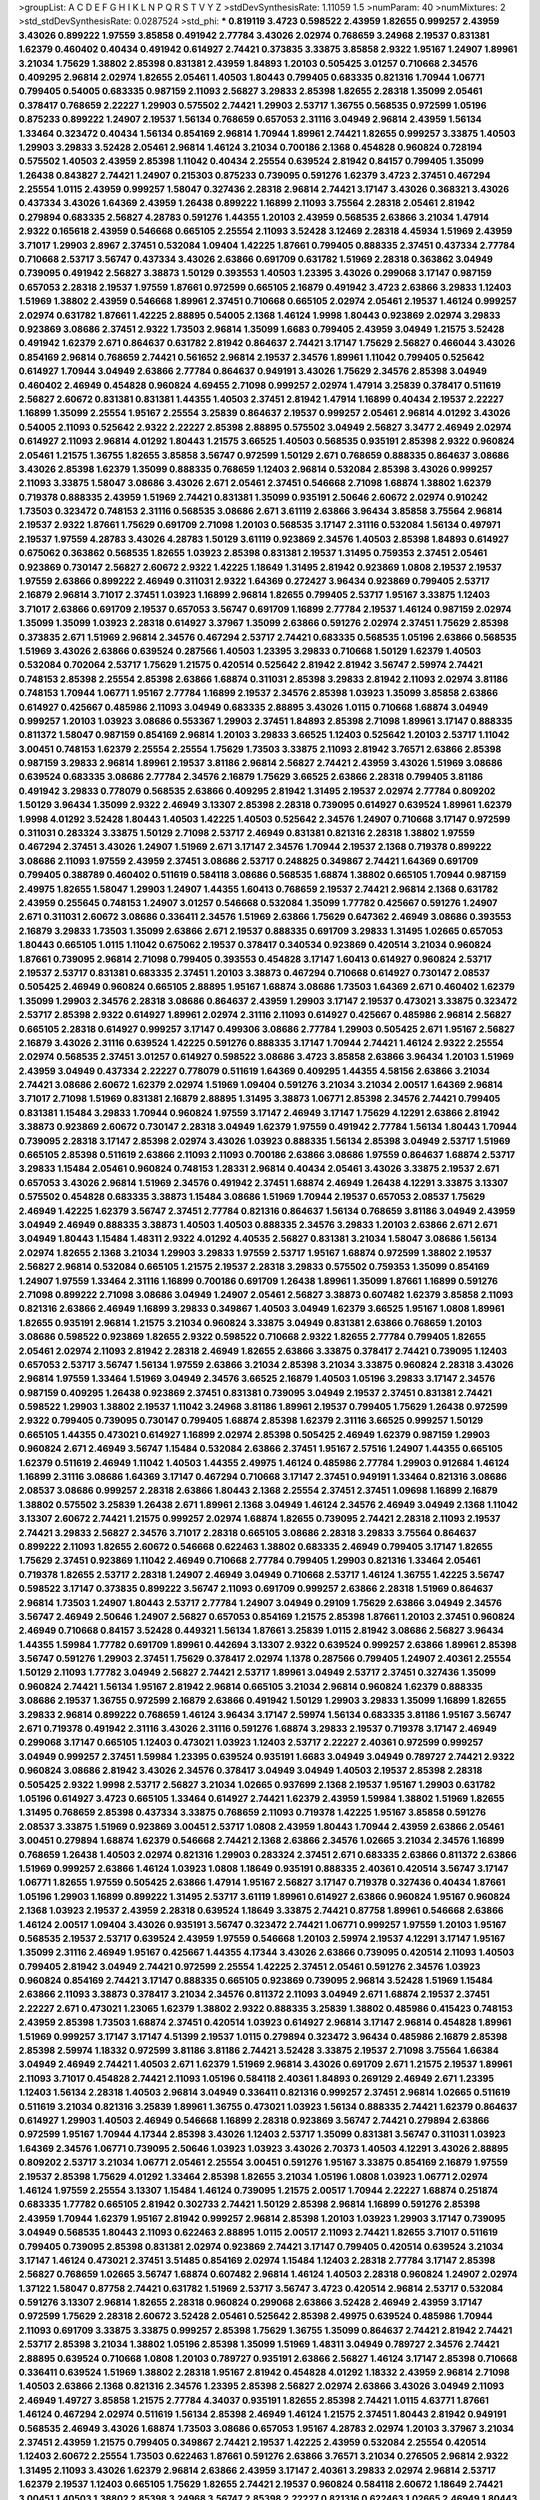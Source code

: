 >groupList:
A C D E F G H I K L
N P Q R S T V Y Z 
>stdDevSynthesisRate:
1.11059 1.5 
>numParam:
40
>numMixtures:
2
>std_stdDevSynthesisRate:
0.0287524
>std_phi:
***
0.819119 3.4723 0.598522 2.43959 1.82655 0.999257 2.43959 3.43026 0.899222 1.97559
3.85858 0.491942 2.77784 3.43026 2.02974 0.768659 3.24968 2.19537 0.831381 1.62379
0.460402 0.40434 0.491942 0.614927 2.74421 0.373835 3.33875 3.85858 2.9322 1.95167
1.24907 1.89961 3.21034 1.75629 1.38802 2.85398 0.831381 2.43959 1.84893 1.20103
0.505425 3.01257 0.710668 2.34576 0.409295 2.96814 2.02974 1.82655 2.05461 1.40503
1.80443 0.799405 0.683335 0.821316 1.70944 1.06771 0.799405 0.54005 0.683335 0.987159
2.11093 2.56827 3.29833 2.85398 1.82655 2.28318 1.35099 2.05461 0.378417 0.768659
2.22227 1.29903 0.575502 2.74421 1.29903 2.53717 1.36755 0.568535 0.972599 1.05196
0.875233 0.899222 1.24907 2.19537 1.56134 0.768659 0.657053 2.31116 3.04949 2.96814
2.43959 1.56134 1.33464 0.323472 0.40434 1.56134 0.854169 2.96814 1.70944 1.89961
2.74421 1.82655 0.999257 3.33875 1.40503 1.29903 3.29833 3.52428 2.05461 2.96814
1.46124 3.21034 0.700186 2.1368 0.454828 0.960824 0.728194 0.575502 1.40503 2.43959
2.85398 1.11042 0.40434 2.25554 0.639524 2.81942 0.84157 0.799405 1.35099 1.26438
0.843827 2.74421 1.24907 0.215303 0.875233 0.739095 0.591276 1.62379 3.4723 2.37451
0.467294 2.25554 1.0115 2.43959 0.999257 1.58047 0.327436 2.28318 2.96814 2.74421
3.17147 3.43026 0.368321 3.43026 0.437334 3.43026 1.64369 2.43959 1.26438 0.899222
1.16899 2.11093 3.75564 2.28318 2.05461 2.81942 0.279894 0.683335 2.56827 4.28783
0.591276 1.44355 1.20103 2.43959 0.568535 2.63866 3.21034 1.47914 2.9322 0.165618
2.43959 0.546668 0.665105 2.25554 2.11093 3.52428 3.12469 2.28318 4.45934 1.51969
2.43959 3.71017 1.29903 2.8967 2.37451 0.532084 1.09404 1.42225 1.87661 0.799405
0.888335 2.37451 0.437334 2.77784 0.710668 2.53717 3.56747 0.437334 3.43026 2.63866
0.691709 0.631782 1.51969 2.28318 0.363862 3.04949 0.739095 0.491942 2.56827 3.38873
1.50129 0.393553 1.40503 1.23395 3.43026 0.299068 3.17147 0.987159 0.657053 2.28318
2.19537 1.97559 1.87661 0.972599 0.665105 2.16879 0.491942 3.4723 2.63866 3.29833
1.12403 1.51969 1.38802 2.43959 0.546668 1.89961 2.37451 0.710668 0.665105 2.02974
2.05461 2.19537 1.46124 0.999257 2.02974 0.631782 1.87661 1.42225 2.88895 0.54005
2.1368 1.46124 1.9998 1.80443 0.923869 2.02974 3.29833 0.923869 3.08686 2.37451
2.9322 1.73503 2.96814 1.35099 1.6683 0.799405 2.43959 3.04949 1.21575 3.52428
0.491942 1.62379 2.671 0.864637 0.631782 2.81942 0.864637 2.74421 3.17147 1.75629
2.56827 0.466044 3.43026 0.854169 2.96814 0.768659 2.74421 0.561652 2.96814 2.19537
2.34576 1.89961 1.11042 0.799405 0.525642 0.614927 1.70944 3.04949 2.63866 2.77784
0.864637 0.949191 3.43026 1.75629 2.34576 2.85398 3.04949 0.460402 2.46949 0.454828
0.960824 4.69455 2.71098 0.999257 2.02974 1.47914 3.25839 0.378417 0.511619 2.56827
2.60672 0.831381 0.831381 1.44355 1.40503 2.37451 2.81942 1.47914 1.16899 0.40434
2.19537 2.22227 1.16899 1.35099 2.25554 1.95167 2.25554 3.25839 0.864637 2.19537
0.999257 2.05461 2.96814 4.01292 3.43026 0.54005 2.11093 0.525642 2.9322 2.22227
2.85398 2.88895 0.575502 3.04949 2.56827 3.3477 2.46949 2.02974 0.614927 2.11093
2.96814 4.01292 1.80443 1.21575 3.66525 1.40503 0.568535 0.935191 2.85398 2.9322
0.960824 2.05461 1.21575 1.36755 1.82655 3.85858 3.56747 0.972599 1.50129 2.671
0.768659 0.888335 0.864637 3.08686 3.43026 2.85398 1.62379 1.35099 0.888335 0.768659
1.12403 2.96814 0.532084 2.85398 3.43026 0.999257 2.11093 3.33875 1.58047 3.08686
3.43026 2.671 2.05461 2.37451 0.546668 2.71098 1.68874 1.38802 1.62379 0.719378
0.888335 2.43959 1.51969 2.74421 0.831381 1.35099 0.935191 2.50646 2.60672 2.02974
0.910242 1.73503 0.323472 0.748153 2.31116 0.568535 3.08686 2.671 3.61119 2.63866
3.96434 3.85858 3.75564 2.96814 2.19537 2.9322 1.87661 1.75629 0.691709 2.71098
1.20103 0.568535 3.17147 2.31116 0.532084 1.56134 0.497971 2.19537 1.97559 4.28783
3.43026 4.28783 1.50129 3.61119 0.923869 2.34576 1.40503 2.85398 1.84893 0.614927
0.675062 0.363862 0.568535 1.82655 1.03923 2.85398 0.831381 2.19537 1.31495 0.759353
2.37451 2.05461 0.923869 0.730147 2.56827 2.60672 2.9322 1.42225 1.18649 1.31495
2.81942 0.923869 1.0808 2.19537 2.19537 1.97559 2.63866 0.899222 2.46949 0.311031
2.9322 1.64369 0.272427 3.96434 0.923869 0.799405 2.53717 2.16879 2.96814 3.71017
2.37451 1.03923 1.16899 2.96814 1.82655 0.799405 2.53717 1.95167 3.33875 1.12403
3.71017 2.63866 0.691709 2.19537 0.657053 3.56747 0.691709 1.16899 2.77784 2.19537
1.46124 0.987159 2.02974 1.35099 1.35099 1.03923 2.28318 0.614927 3.37967 1.35099
2.63866 0.591276 2.02974 2.37451 1.75629 2.85398 0.373835 2.671 1.51969 2.96814
2.34576 0.467294 2.53717 2.74421 0.683335 0.568535 1.05196 2.63866 0.568535 1.51969
3.43026 2.63866 0.639524 0.287566 1.40503 1.23395 3.29833 0.710668 1.50129 1.62379
1.40503 0.532084 0.702064 2.53717 1.75629 1.21575 0.420514 0.525642 2.81942 2.81942
3.56747 2.59974 2.74421 0.748153 2.85398 2.25554 2.85398 2.63866 1.68874 0.311031
2.85398 3.29833 2.81942 2.11093 2.02974 3.81186 0.748153 1.70944 1.06771 1.95167
2.77784 1.16899 2.19537 2.34576 2.85398 1.03923 1.35099 3.85858 2.63866 0.614927
0.425667 0.485986 2.11093 3.04949 0.683335 2.88895 3.43026 1.0115 0.710668 1.68874
3.04949 0.999257 1.20103 1.03923 3.08686 0.553367 1.29903 2.37451 1.84893 2.85398
2.71098 1.89961 3.17147 0.888335 0.811372 1.58047 0.987159 0.854169 2.96814 1.20103
3.29833 3.66525 1.12403 0.525642 1.20103 2.53717 1.11042 3.00451 0.748153 1.62379
2.25554 2.25554 1.75629 1.73503 3.33875 2.11093 2.81942 3.76571 2.63866 2.85398
0.987159 3.29833 2.96814 1.89961 2.19537 3.81186 2.96814 2.56827 2.74421 2.43959
3.43026 1.51969 3.08686 0.639524 0.683335 3.08686 2.77784 2.34576 2.16879 1.75629
3.66525 2.63866 2.28318 0.799405 3.81186 0.491942 3.29833 0.778079 0.568535 2.63866
0.409295 2.81942 1.31495 2.19537 2.02974 2.77784 0.809202 1.50129 3.96434 1.35099
2.9322 2.46949 3.13307 2.85398 2.28318 0.739095 0.614927 0.639524 1.89961 1.62379
1.9998 4.01292 3.52428 1.80443 1.40503 1.42225 1.40503 0.525642 2.34576 1.24907
0.710668 3.17147 0.972599 0.311031 0.283324 3.33875 1.50129 2.71098 2.53717 2.46949
0.831381 0.821316 2.28318 1.38802 1.97559 0.467294 2.37451 3.43026 1.24907 1.51969
2.671 3.17147 2.34576 1.70944 2.19537 2.1368 0.719378 0.899222 3.08686 2.11093
1.97559 2.43959 2.37451 3.08686 2.53717 0.248825 0.349867 2.74421 1.64369 0.691709
0.799405 0.388789 0.460402 0.511619 0.584118 3.08686 0.568535 1.68874 1.38802 0.665105
1.70944 0.987159 2.49975 1.82655 1.58047 1.29903 1.24907 1.44355 1.60413 0.768659
2.19537 2.74421 2.96814 2.1368 0.631782 2.43959 0.255645 0.748153 1.24907 3.01257
0.546668 0.532084 1.35099 1.77782 0.425667 0.591276 1.24907 2.671 0.311031 2.60672
3.08686 0.336411 2.34576 1.51969 2.63866 1.75629 0.647362 2.46949 3.08686 0.393553
2.16879 3.29833 1.73503 1.35099 2.63866 2.671 2.19537 0.888335 0.691709 3.29833
1.31495 1.02665 0.657053 1.80443 0.665105 1.0115 1.11042 0.675062 2.19537 0.378417
0.340534 0.923869 0.420514 3.21034 0.960824 1.87661 0.739095 2.96814 2.71098 0.799405
0.393553 0.454828 3.17147 1.60413 0.614927 0.960824 2.53717 2.19537 2.53717 0.831381
0.683335 2.37451 1.20103 3.38873 0.467294 0.710668 0.614927 0.730147 2.08537 0.505425
2.46949 0.960824 0.665105 2.88895 1.95167 1.68874 3.08686 1.73503 1.64369 2.671
0.460402 1.62379 1.35099 1.29903 2.34576 2.28318 3.08686 0.864637 2.43959 1.29903
3.17147 2.19537 0.473021 3.33875 0.323472 2.53717 2.85398 2.9322 0.614927 1.89961
2.02974 2.31116 2.11093 0.614927 0.425667 0.485986 2.96814 2.56827 0.665105 2.28318
0.614927 0.999257 3.17147 0.499306 3.08686 2.77784 1.29903 0.505425 2.671 1.95167
2.56827 2.16879 3.43026 2.31116 0.639524 1.42225 0.591276 0.888335 3.17147 1.70944
2.74421 1.46124 2.9322 2.25554 2.02974 0.568535 2.37451 3.01257 0.614927 0.598522
3.08686 3.4723 3.85858 2.63866 3.96434 1.20103 1.51969 2.43959 3.04949 0.437334
2.22227 0.778079 0.511619 1.64369 0.409295 1.44355 4.58156 2.63866 3.21034 2.74421
3.08686 2.60672 1.62379 2.02974 1.51969 1.09404 0.591276 3.21034 3.21034 2.00517
1.64369 2.96814 3.71017 2.71098 1.51969 0.831381 2.16879 2.88895 1.31495 3.38873
1.06771 2.85398 2.34576 2.74421 0.799405 0.831381 1.15484 3.29833 1.70944 0.960824
1.97559 3.17147 2.46949 3.17147 1.75629 4.12291 2.63866 2.81942 3.38873 0.923869
2.60672 0.730147 2.28318 3.04949 1.62379 1.97559 0.491942 2.77784 1.56134 1.80443
1.70944 0.739095 2.28318 3.17147 2.85398 2.02974 3.43026 1.03923 0.888335 1.56134
2.85398 3.04949 2.53717 1.51969 0.665105 2.85398 0.511619 2.63866 2.11093 2.11093
0.700186 2.63866 3.08686 1.97559 0.864637 1.68874 2.53717 3.29833 1.15484 2.05461
0.960824 0.748153 1.28331 2.96814 0.40434 2.05461 3.43026 3.33875 2.19537 2.671
0.657053 3.43026 2.96814 1.51969 2.34576 0.491942 2.37451 1.68874 2.46949 1.26438
4.12291 3.33875 3.13307 0.575502 0.454828 0.683335 3.38873 1.15484 3.08686 1.51969
1.70944 2.19537 0.657053 2.08537 1.75629 2.46949 1.42225 1.62379 3.56747 2.37451
2.77784 0.821316 0.864637 1.56134 0.768659 3.81186 3.04949 2.43959 3.04949 2.46949
0.888335 3.38873 1.40503 1.40503 0.888335 2.34576 3.29833 1.20103 2.63866 2.671
2.671 3.04949 1.80443 1.15484 1.48311 2.9322 4.01292 4.40535 2.56827 0.831381
3.21034 1.58047 3.08686 1.56134 2.02974 1.82655 2.1368 3.21034 1.29903 3.29833
1.97559 2.53717 1.95167 1.68874 0.972599 1.38802 2.19537 2.56827 2.96814 0.532084
0.665105 1.21575 2.19537 2.28318 3.29833 0.575502 0.759353 1.35099 0.854169 1.24907
1.97559 1.33464 2.31116 1.16899 0.700186 0.691709 1.26438 1.89961 1.35099 1.87661
1.16899 0.591276 2.71098 0.899222 2.71098 3.08686 3.04949 1.24907 2.05461 2.56827
3.38873 0.607482 1.62379 3.85858 2.11093 0.821316 2.63866 2.46949 1.16899 3.29833
0.349867 1.40503 3.04949 1.62379 3.66525 1.95167 1.0808 1.89961 1.82655 0.935191
2.96814 1.21575 3.21034 0.960824 3.33875 3.04949 0.831381 2.63866 0.768659 1.20103
3.08686 0.598522 0.923869 1.82655 2.9322 0.598522 0.710668 2.9322 1.82655 2.77784
0.799405 1.82655 2.05461 2.02974 2.11093 2.81942 2.28318 2.46949 1.82655 2.63866
3.33875 0.378417 2.74421 0.739095 1.12403 0.657053 2.53717 3.56747 1.56134 1.97559
2.63866 3.21034 2.85398 3.21034 3.33875 0.960824 2.28318 3.43026 2.96814 1.97559
1.33464 1.51969 3.04949 2.34576 3.66525 2.16879 1.40503 1.05196 3.29833 3.17147
2.34576 0.987159 0.409295 1.26438 0.923869 2.37451 0.831381 0.739095 3.04949 2.19537
2.37451 0.831381 2.74421 0.598522 1.29903 1.38802 2.19537 1.11042 3.24968 3.81186
1.89961 2.19537 0.799405 1.75629 1.26438 0.972599 2.9322 0.799405 0.739095 0.730147
0.799405 1.68874 2.85398 1.62379 2.31116 3.66525 0.999257 1.50129 0.665105 1.44355
0.473021 0.614927 1.16899 2.02974 2.85398 0.505425 2.46949 1.62379 0.987159 1.29903
0.960824 2.671 2.46949 3.56747 1.15484 0.532084 2.63866 2.37451 1.95167 2.57516
1.24907 1.44355 0.665105 1.62379 0.511619 2.46949 1.11042 1.40503 1.44355 2.49975
1.46124 0.485986 2.77784 1.29903 0.912684 1.46124 1.16899 2.31116 3.08686 1.64369
3.17147 0.467294 0.710668 3.17147 2.37451 0.949191 1.33464 0.821316 3.08686 2.08537
3.08686 0.999257 2.28318 2.63866 1.80443 2.1368 2.25554 2.37451 2.37451 1.09698
1.16899 2.16879 1.38802 0.575502 3.25839 1.26438 2.671 1.89961 2.1368 3.04949
1.46124 2.34576 2.46949 3.04949 2.1368 1.11042 3.13307 2.60672 2.74421 1.21575
0.999257 2.02974 1.68874 1.82655 0.739095 2.74421 2.28318 2.11093 2.19537 2.74421
3.29833 2.56827 2.34576 3.71017 2.28318 0.665105 3.08686 2.28318 3.29833 3.75564
0.864637 0.899222 2.11093 1.82655 2.60672 0.546668 0.622463 1.38802 0.683335 2.46949
0.799405 3.17147 1.82655 1.75629 2.37451 0.923869 1.11042 2.46949 0.710668 2.77784
0.799405 1.29903 0.821316 1.33464 2.05461 0.719378 1.82655 2.53717 2.28318 1.24907
2.46949 3.04949 0.710668 2.53717 1.46124 1.36755 1.42225 3.56747 0.598522 3.17147
0.373835 0.899222 3.56747 2.11093 0.691709 0.999257 2.63866 2.28318 1.51969 0.864637
2.96814 1.73503 1.24907 1.80443 2.53717 2.77784 1.24907 3.04949 0.29109 1.75629
2.63866 3.04949 2.34576 3.56747 2.46949 2.50646 1.24907 2.56827 0.657053 0.854169
1.21575 2.85398 1.87661 1.20103 2.37451 0.960824 2.46949 0.710668 0.84157 3.52428
0.449321 1.56134 1.87661 3.25839 1.0115 2.81942 3.08686 2.56827 3.96434 1.44355
1.59984 1.77782 0.691709 1.89961 0.442694 3.13307 2.9322 0.639524 0.999257 2.63866
1.89961 2.85398 3.56747 0.591276 1.29903 2.37451 1.75629 0.378417 2.02974 1.1378
0.287566 0.799405 1.24907 2.40361 2.25554 1.50129 2.11093 1.77782 3.04949 2.56827
2.74421 2.53717 1.89961 3.04949 2.53717 2.37451 0.327436 1.35099 0.960824 2.74421
1.56134 1.95167 2.81942 2.96814 0.665105 3.21034 2.96814 0.960824 1.62379 0.888335
3.08686 2.19537 1.36755 0.972599 2.16879 2.63866 0.491942 1.50129 1.29903 3.29833
1.35099 1.16899 1.82655 3.29833 2.96814 0.899222 0.768659 1.46124 3.96434 3.17147
2.59974 1.56134 0.683335 3.81186 1.95167 3.56747 2.671 0.719378 0.491942 2.31116
3.43026 2.31116 0.591276 1.68874 3.29833 2.19537 0.719378 3.17147 2.46949 0.299068
3.17147 0.665105 1.12403 0.473021 1.03923 1.12403 2.53717 2.22227 2.40361 0.972599
0.999257 3.04949 0.999257 2.37451 1.59984 1.23395 0.639524 0.935191 1.6683 3.04949
3.04949 0.789727 2.74421 2.9322 0.960824 3.08686 2.81942 3.43026 2.34576 0.378417
3.04949 3.04949 1.40503 2.19537 2.85398 2.28318 0.505425 2.9322 1.9998 2.53717
2.56827 3.21034 1.02665 0.937699 2.1368 2.19537 1.95167 1.29903 0.631782 1.05196
0.614927 3.4723 0.665105 1.33464 0.614927 2.74421 1.62379 2.43959 1.59984 1.38802
1.51969 1.82655 1.31495 0.768659 2.85398 0.437334 3.33875 0.768659 2.11093 0.719378
1.42225 1.95167 3.85858 0.591276 2.08537 3.33875 1.51969 0.923869 3.00451 2.53717
1.0808 2.43959 1.80443 1.70944 2.43959 2.63866 2.05461 3.00451 0.279894 1.68874
1.62379 0.546668 2.74421 2.1368 2.63866 2.34576 1.02665 3.21034 2.34576 1.16899
0.768659 1.26438 1.40503 2.02974 0.821316 1.29903 0.283324 2.37451 2.671 0.683335
2.63866 0.811372 2.63866 1.51969 0.999257 2.63866 1.46124 1.03923 1.0808 1.18649
0.935191 0.888335 2.40361 0.420514 3.56747 3.17147 1.06771 1.82655 1.97559 0.505425
2.63866 1.47914 1.95167 2.56827 3.17147 0.719378 0.327436 0.40434 1.87661 1.05196
1.29903 1.16899 0.899222 1.31495 2.53717 3.61119 1.89961 0.614927 2.63866 0.960824
1.95167 0.960824 2.1368 1.03923 2.19537 2.43959 2.28318 0.639524 1.18649 3.33875
2.74421 0.87758 1.89961 0.546668 2.63866 1.46124 2.00517 1.09404 3.43026 0.935191
3.56747 0.323472 2.74421 1.06771 0.999257 1.97559 1.20103 1.95167 0.568535 2.19537
2.53717 0.639524 2.43959 1.97559 0.546668 1.20103 2.59974 2.19537 4.12291 3.17147
1.95167 1.35099 2.31116 2.46949 1.95167 0.425667 1.44355 4.17344 3.43026 2.63866
0.739095 0.420514 2.11093 1.40503 0.799405 2.81942 3.04949 2.74421 0.972599 2.25554
1.42225 2.37451 2.05461 0.591276 2.34576 1.03923 0.960824 0.854169 2.74421 3.17147
0.888335 0.665105 0.923869 0.739095 2.96814 3.52428 1.51969 1.15484 2.63866 2.11093
3.38873 0.378417 3.21034 2.34576 0.811372 2.11093 3.04949 2.671 1.68874 2.19537
2.37451 2.22227 2.671 0.473021 1.23065 1.62379 1.38802 2.9322 0.888335 3.25839
1.38802 0.485986 0.415423 0.748153 2.43959 2.85398 1.73503 1.68874 2.37451 0.420514
1.03923 0.614927 2.96814 3.17147 2.96814 0.454828 1.89961 1.51969 0.999257 3.17147
3.17147 4.51399 2.19537 1.0115 0.279894 0.323472 3.96434 0.485986 2.16879 2.85398
2.85398 2.59974 1.18332 0.972599 3.81186 3.81186 2.74421 3.52428 3.33875 2.19537
2.71098 3.75564 1.66384 3.04949 2.46949 2.74421 1.40503 2.671 1.62379 1.51969
2.96814 3.43026 0.691709 2.671 1.21575 2.19537 1.89961 2.11093 3.71017 0.454828
2.74421 2.11093 1.05196 0.584118 2.40361 1.84893 0.269129 2.46949 2.671 1.23395
1.12403 1.56134 2.28318 1.40503 2.96814 3.04949 0.336411 0.821316 0.999257 2.37451
2.96814 1.02665 0.511619 0.511619 3.21034 0.821316 3.25839 1.89961 1.36755 0.473021
1.03923 1.56134 0.888335 2.74421 1.62379 0.864637 0.614927 1.29903 1.40503 2.46949
0.546668 1.16899 2.28318 0.923869 3.56747 2.74421 0.279894 2.63866 0.972599 1.95167
1.70944 4.17344 2.85398 3.43026 1.12403 2.53717 1.35099 0.831381 3.56747 0.311031
1.03923 1.64369 2.34576 1.06771 0.739095 2.50646 1.03923 1.03923 3.43026 2.70373
1.40503 4.12291 3.43026 2.88895 0.809202 2.53717 3.21034 1.06771 2.05461 2.25554
3.00451 0.591276 1.95167 3.33875 0.854169 2.16879 1.97559 2.19537 2.85398 1.75629
4.01292 1.33464 2.85398 1.82655 3.21034 1.05196 1.0808 1.03923 1.06771 2.02974
1.46124 1.97559 2.25554 3.13307 1.15484 1.46124 0.739095 1.21575 2.00517 1.70944
2.22227 1.68874 0.251874 0.683335 1.77782 0.665105 2.81942 0.302733 2.74421 1.50129
2.85398 2.96814 1.16899 0.591276 2.85398 2.43959 1.70944 1.62379 1.95167 2.81942
0.999257 2.96814 2.85398 1.20103 1.03923 1.29903 3.17147 0.739095 3.04949 0.568535
1.80443 2.11093 0.622463 2.88895 1.0115 2.00517 2.11093 2.74421 1.82655 3.71017
0.511619 0.799405 0.739095 2.85398 0.831381 2.02974 0.923869 2.74421 3.17147 0.799405
0.420514 0.639524 3.21034 3.17147 1.46124 0.473021 2.37451 3.51485 0.854169 2.02974
1.15484 1.12403 2.28318 2.77784 3.17147 2.85398 2.56827 0.768659 1.02665 3.56747
1.68874 0.607482 2.96814 1.46124 1.40503 2.28318 0.960824 1.24907 2.02974 1.37122
1.58047 0.87758 2.74421 0.631782 1.51969 2.53717 3.56747 3.4723 0.420514 2.96814
2.53717 0.532084 0.591276 3.13307 2.96814 1.82655 2.28318 0.960824 0.299068 2.63866
3.52428 2.46949 2.43959 3.17147 0.972599 1.75629 2.28318 2.60672 3.52428 2.05461
0.525642 2.85398 2.49975 0.639524 0.485986 1.70944 2.11093 0.691709 3.33875 3.33875
0.999257 2.85398 1.75629 1.36755 1.35099 0.864637 2.74421 2.81942 2.74421 2.53717
2.85398 3.21034 1.38802 1.05196 2.85398 1.35099 1.51969 1.48311 3.04949 0.789727
2.34576 2.74421 2.88895 0.639524 0.710668 1.0808 1.20103 0.789727 0.935191 2.63866
2.56827 1.46124 3.17147 2.85398 0.710668 0.336411 0.639524 1.51969 1.38802 2.28318
1.95167 2.81942 0.454828 4.01292 1.18332 2.43959 2.96814 2.71098 1.40503 2.63866
2.1368 0.821316 2.34576 1.23395 2.85398 2.56827 2.02974 2.63866 3.43026 3.04949
2.11093 2.46949 1.49727 3.85858 1.21575 2.77784 4.34037 0.935191 1.82655 2.85398
2.74421 1.0115 4.63771 1.87661 1.46124 0.467294 2.02974 0.511619 1.56134 2.85398
2.46949 1.46124 1.21575 2.37451 1.80443 2.81942 0.949191 0.568535 2.46949 3.43026
1.68874 1.73503 3.08686 0.657053 1.95167 4.28783 2.02974 1.20103 3.37967 3.21034
2.37451 2.43959 1.21575 0.799405 0.349867 2.74421 2.19537 1.42225 2.43959 0.532084
2.25554 0.420514 1.12403 2.60672 2.25554 1.73503 0.622463 1.87661 0.591276 2.63866
3.76571 3.21034 0.276505 2.96814 2.9322 1.31495 2.11093 3.43026 1.62379 2.96814
2.63866 2.43959 3.17147 2.40361 3.29833 2.02974 2.96814 2.53717 1.62379 2.19537
1.12403 0.665105 1.75629 1.82655 2.74421 2.19537 0.960824 0.584118 2.60672 1.18649
2.74421 3.00451 1.40503 1.38802 2.85398 3.24968 3.56747 2.85398 2.22227 0.821316
0.622463 1.02665 2.46949 1.80443 2.53717 2.37451 1.95167 0.710668 0.388789 1.68874
2.37451 0.935191 2.56827 2.11093 0.349867 1.87661 1.46124 1.29903 0.591276 1.50129
2.46949 2.96814 2.43959 2.22227 0.719378 0.327436 2.37451 1.38802 3.38873 0.799405
3.04949 0.538605 1.75629 1.95167 2.81942 1.97559 2.22227 1.89961 2.16879 0.584118
2.85398 0.491942 2.85398 0.442694 2.43959 2.85398 2.05461 4.12291 1.35099 3.17147
4.45934 2.19537 2.28318 2.46949 1.97559 1.31495 1.51969 1.16899 2.31116 2.63866
3.17147 1.06771 1.21575 2.96814 0.888335 1.46124 4.58156 2.85398 2.63866 3.4723
3.21034 2.96814 3.56747 2.43959 0.821316 0.614927 1.70944 1.51969 1.92804 0.485986
1.40503 1.95167 2.71098 0.780166 0.591276 1.97559 2.28318 3.04949 0.614927 1.12403
2.08537 1.51969 2.74421 3.43026 2.56827 2.81942 1.03923 2.56827 2.74421 1.0808
2.28318 2.60672 2.1368 2.85398 0.854169 2.53717 2.85398 0.84157 1.18332 0.665105
3.43026 1.24907 1.12403 1.97559 0.912684 2.53717 2.37451 0.437334 3.43026 1.64369
0.673256 0.809202 3.71017 3.33875 0.368321 3.17147 0.730147 0.768659 1.20103 2.63866
1.95167 1.68874 2.11093 2.85398 2.11093 1.24907 3.25839 1.97559 3.04949 0.748153
2.46949 2.96814 0.999257 1.15484 0.409295 2.37451 2.16879 2.71098 2.25554 3.17147
1.50129 2.81942 1.06771 2.49975 0.349867 3.71017 2.85398 1.24907 2.46949 0.759353
2.67816 2.34576 0.719378 1.89961 1.73503 0.467294 3.4723 2.11093 0.768659 0.691709
2.63866 1.97559 2.53717 2.53717 2.85398 1.64369 1.31495 2.63866 0.657053 2.56827
1.35099 2.19537 0.923869 0.864637 0.511619 2.71098 1.24907 0.665105 2.56827 0.191404
2.34576 1.89961 0.710668 1.51969 0.739095 1.97559 1.38802 1.62379 0.999257 3.17147
0.789727 0.999257 0.591276 1.54244 2.34576 3.08686 1.89961 3.17147 2.37451 3.08686
1.56134 0.302733 1.15484 0.497971 2.56827 0.363862 0.336411 1.58047 3.29833 2.19537
0.517889 0.511619 3.56747 0.949191 1.21575 2.28318 0.710668 2.63866 1.51969 0.449321
2.81942 1.56134 1.29903 2.96814 2.71098 2.81942 3.81186 2.74421 0.639524 0.591276
2.19537 0.598522 0.420514 1.58047 0.511619 0.598522 1.06771 2.56827 0.864637 1.20103
3.17147 0.739095 3.71017 0.946652 0.203969 2.28318 2.37451 0.673256 2.25554 1.87661
0.739095 0.831381 1.58047 0.420514 1.59984 1.33464 2.37451 0.460402 2.63866 0.987159
3.29833 1.87661 0.799405 2.63866 2.53717 0.467294 1.87661 1.40503 3.08686 1.15484
0.232872 0.437334 1.35099 0.739095 2.34576 2.60672 0.272427 0.888335 2.63866 1.95167
2.46949 0.768659 0.568535 1.35099 2.53717 3.71017 1.12403 0.831381 0.730147 0.631782
2.63866 3.29833 3.17147 1.82655 2.671 1.75629 0.665105 2.46949 2.56827 1.80443
2.28318 0.960824 2.37451 0.631782 2.16879 2.56827 1.64369 3.13307 3.17147 2.05461
0.614927 2.74421 2.96814 3.56747 0.525642 3.25839 0.43204 1.77782 0.598522 1.95167
2.96814 2.96814 1.21575 1.15484 3.08686 2.25554 2.46949 1.42225 2.34576 2.19537
1.97559 2.74421 1.38802 3.12469 1.56134 0.739095 0.631782 2.56827 2.96814 0.999257
0.789727 0.960824 3.21034 3.08686 0.710668 2.34576 2.63866 0.683335 1.42225 1.53831
0.949191 3.71017 2.28318 2.37451 3.43026 0.821316 3.17147 2.43959 2.28318 0.935191
3.17147 0.899222 2.22227 0.336411 1.44355 2.74421 3.66525 1.46124 0.888335 3.33875
1.03923 1.0115 0.473021 0.710668 2.19537 0.575502 1.64369 3.43026 3.04949 0.888335
1.89961 2.74421 4.40535 3.81186 1.15484 1.40503 2.63866 2.28318 1.64369 0.691709
2.74421 2.56827 0.311031 1.03923 2.28318 1.0808 0.748153 0.935191 2.85398 2.63866
0.546668 0.519278 1.6683 0.591276 1.12403 1.29903 1.75629 2.74421 0.710668 2.11093
3.43026 3.43026 0.511619 3.17147 3.66525 1.70944 0.532084 2.9322 2.63866 2.96814
0.232872 3.71017 1.87661 2.11093 1.21575 3.04949 2.74421 1.02665 0.999257 1.77782
1.89961 1.68874 2.671 2.28318 1.82655 0.719378 2.71098 1.15484 0.665105 2.96814
1.24907 1.97559 3.33875 0.923869 1.62379 1.46124 0.525642 3.04949 0.739095 2.05461
3.12469 2.71098 0.821316 1.35099 1.29903 2.1368 3.04949 2.1368 0.854169 1.28331
1.70944 3.52428 1.03923 2.19537 1.64369 1.46124 2.02974 1.82655 0.960824 2.96814
2.63866 2.53717 2.96814 0.561652 0.710668 1.87661 2.60672 3.08686 3.71017 1.40503
0.442694 3.61119 0.349867 2.9322 2.56827 0.960824 2.63866 4.23591 0.799405 0.478818
2.25554 3.17147 3.81186 3.85858 1.75629 2.53717 3.52428 1.33464 0.639524 2.63866
1.95167 1.68874 2.77784 2.37451 2.56827 2.19537 2.11093 2.671 3.00451 2.37451
2.02974 2.37451 0.491942 0.437334 3.04949 1.03923 2.40361 1.29903 0.768659 1.12403
1.20103 0.505425 2.96814 0.999257 1.89961 3.29833 2.05461 2.96814 0.710668 1.0115
2.46949 3.21034 3.56747 2.37451 1.35099 1.6683 2.11093 3.04949 0.505425 2.1368
2.9322 0.212696 2.28318 3.12469 2.96814 0.584118 2.37451 1.24907 1.0115 1.64369
1.87159 2.34576 1.68874 2.31736 3.00451 0.710668 2.37451 1.89961 1.82655 2.96814
1.05478 1.50129 1.89961 2.19537 1.44355 2.46949 1.15484 3.17147 0.831381 2.05461
2.02974 2.671 2.1368 2.46949 2.34576 1.44355 0.854169 1.82655 2.37451 0.420514
2.53717 0.349867 2.16879 0.323472 1.26438 2.19537 0.437334 0.864637 2.11093 2.37451
0.888335 1.75629 3.17147 1.97559 2.96814 0.960824 0.657053 0.591276 3.33875 0.467294
3.38873 4.01292 1.75629 1.15484 4.12291 2.74421 0.739095 1.62379 0.591276 0.683335
1.38802 0.532084 3.85858 1.42607 0.631782 1.0808 1.03923 3.08686 1.97559 1.95167
0.854169 3.21034 2.11093 2.74421 1.38802 1.75629 1.0808 0.568535 0.999257 1.05196
2.53717 0.657053 1.84893 1.70944 0.568535 1.70944 2.28318 2.85398 3.17147 1.92804
0.923869 1.0808 2.28318 1.89961 0.657053 0.799405 1.24907 3.17147 1.16899 0.420514
2.63866 2.28318 3.25839 0.665105 1.89961 0.923869 0.730147 0.864637 0.739095 4.28783
0.719378 2.85398 2.43959 2.02974 3.29833 2.60672 1.21575 0.605857 1.46124 2.11093
0.935191 4.45934 1.51969 1.58047 2.19537 1.35099 2.02974 1.64369 1.38802 3.08686
1.68874 0.242187 0.960824 1.75629 2.96814 1.97559 2.25554 2.28318 4.28783 1.15484
2.37451 0.768659 0.473021 2.71098 2.56827 0.84157 0.739095 0.460402 1.35099 2.43959
2.9322 1.44355 2.16879 2.9322 2.71098 2.11093 2.43959 4.28783 2.9322 1.56134
2.71098 2.46949 0.302733 1.75629 2.1368 3.56747 1.68874 0.29109 4.12291 1.95167
0.843827 2.31736 2.46949 2.96814 1.46124 2.74421 0.511619 1.58047 2.9322 2.9322
0.739095 1.97559 2.28318 3.29833 2.85398 0.647362 0.683335 2.63866 2.46949 2.85398
3.08686 0.739095 2.96814 1.40503 1.33464 0.864637 2.11093 2.81942 1.51969 1.40503
2.53717 1.46124 3.04949 1.89961 1.44355 2.77784 3.56747 1.21575 2.81942 2.43959
3.56747 2.43959 2.11093 0.960824 2.19537 2.02974 1.21575 1.56134 1.75629 2.46949
1.44355 2.11093 2.63866 0.691709 1.70944 1.02665 3.75564 2.77784 3.96434 1.77782
1.87661 1.56134 2.96814 0.809202 1.84893 0.799405 1.40503 0.359457 2.34576 0.639524
1.87661 1.56134 1.58047 0.999257 0.949191 1.38802 2.02974 1.50129 1.80443 2.9322
1.62379 0.972599 1.35099 1.50129 0.269129 1.21575 1.89961 1.97559 3.33875 1.24907
0.363862 2.63866 0.888335 2.11093 1.06771 1.95167 2.14253 0.473021 1.87661 1.75629
2.63866 1.50129 0.499306 2.63866 1.44355 0.691709 2.28318 0.864637 2.85398 2.9322
2.31736 1.29903 1.28331 1.62379 0.831381 2.96814 0.265871 0.532084 0.491942 3.52428
0.888335 0.935191 2.46949 2.11093 2.71098 2.49975 1.68874 1.40503 3.29833 3.33875
3.29833 1.26438 1.0115 2.37451 2.96814 0.768659 0.999257 2.05461 2.63866 1.58047
2.9322 1.58047 0.665105 2.46949 2.11093 1.42607 0.923869 2.37451 1.97559 2.63866
3.04949 3.17147 2.56827 1.75629 0.899222 2.53717 2.05461 2.671 1.42225 0.730147
1.46124 1.64369 1.87661 2.81942 1.35099 1.97559 1.87661 2.85398 1.89961 1.89961
3.04949 1.0115 1.44355 2.85398 0.739095 3.08686 2.46949 1.38802 0.691709 1.50129
4.23591 2.46949 0.789727 1.95167 3.71017 0.473021 0.864637 0.568535 4.01292 3.43026
2.43959 0.864637 0.719378 2.96814 0.40434 3.08686 0.258778 3.13307 2.81942 2.28318
0.546668 1.12403 2.19537 2.9322 3.17147 3.4723 0.999257 3.08686 2.63866 0.888335
1.64369 0.768659 0.768659 0.532084 2.74421 3.43026 0.999257 0.525642 2.37451 2.02974
3.33875 3.38873 0.491942 2.9322 3.29833 3.17147 0.899222 4.95542 2.41006 3.17147
1.35099 0.639524 1.95167 2.05461 0.768659 1.87661 1.28331 1.28331 1.24907 2.16879
1.46124 0.349867 2.11093 3.4723 1.42225 0.683335 1.44355 2.96814 3.85858 1.44355
3.21034 1.26438 3.04949 2.46949 1.84893 1.46124 2.46949 2.41006 2.9322 2.25554
3.81186 1.62379 1.75629 1.21575 1.50129 2.11093 3.08686 1.29903 2.11093 2.25554
1.68874 4.01292 1.77782 2.96814 3.43026 1.87661 1.24907 2.53717 0.888335 2.74421
1.03923 2.671 1.40503 2.16879 0.614927 2.37451 2.1368 2.22227 0.854169 2.43959
1.35099 1.70944 2.53717 1.15484 0.683335 1.97559 1.26438 1.21575 3.61119 2.88895
2.11093 0.972599 2.74421 1.75629 1.89961 3.29833 1.40503 3.04949 2.28318 1.87661
1.87661 1.68874 0.454828 2.85398 1.82655 2.74421 1.56134 1.53831 1.97559 0.864637
2.85398 1.46124 0.831381 2.81942 2.63866 2.31116 1.62379 1.77782 2.11093 0.505425
1.56134 2.11093 0.505425 3.4723 1.46124 2.71098 2.19537 2.43959 1.68874 2.63866
2.85398 1.60413 2.85398 2.46949 0.511619 0.864637 2.02974 2.02974 1.46124 0.378417
4.12291 0.831381 2.56827 0.888335 0.553367 3.43026 2.74421 4.12291 0.614927 2.9322
1.0808 1.68874 2.19537 1.77782 2.34576 0.153123 1.97559 2.00517 1.82655 1.87661
0.598522 2.53717 0.649098 0.467294 2.63866 0.768659 0.657053 0.821316 2.71098 2.74421
0.923869 3.13307 1.29903 1.46124 1.62379 0.768659 1.97559 2.77784 0.831381 2.28318
1.46124 1.56134 1.37122 2.96814 2.85398 1.29903 4.28783 3.04949 4.12291 3.43026
1.35099 0.314843 2.81942 2.671 2.63866 2.56827 1.03923 1.87661 1.29903 0.923869
1.0808 3.85858 1.12403 2.63866 1.64369 3.4723 0.359457 0.639524 2.671 2.88895
2.96814 0.960824 2.28318 1.23395 1.51969 2.28318 0.511619 3.21034 0.546668 1.82655
2.1368 1.03923 2.46949 1.11042 3.04949 0.622463 0.999257 1.12403 0.383054 2.77784
2.78529 2.85398 1.51969 2.96814 2.25554 0.809202 1.75629 1.80443 1.44355 2.1368
3.24968 1.38802 1.35099 2.96814 3.04949 2.53717 1.6683 0.972599 1.16899 0.460402
2.96814 1.68874 2.34576 1.95167 2.37451 3.21034 2.33949 2.43959 0.449321 2.85398
2.96814 0.960824 2.37451 2.28318 2.9322 0.349867 1.51969 2.53717 1.28331 0.327436
3.29833 1.35099 0.665105 2.16879 2.53717 0.378417 1.68874 1.31495 2.74421 2.96814
2.74421 0.831381 2.11093 1.56134 3.21034 1.21575 1.64369 1.31495 1.33464 0.393553
2.05461 2.46949 0.999257 0.657053 1.50129 2.37451 0.631782 3.81186 0.831381 2.74421
2.53717 2.31116 2.31116 2.63866 3.43026 0.899222 2.85398 3.04949 1.60413 0.442694
2.02974 0.546668 0.768659 3.4723 0.683335 0.631782 2.02974 3.17147 0.831381 0.719378
4.76483 1.20103 0.768659 0.719378 1.35099 2.37451 2.53717 2.85398 3.38873 1.46124
3.17147 1.87661 1.89961 0.449321 3.56747 2.34576 0.491942 0.631782 4.01292 0.739095
2.63866 2.96814 1.60413 2.40361 2.56827 1.58047 1.58047 2.56827 0.799405 2.34576
1.89961 0.511619 3.56747 1.40503 0.960824 1.18332 3.71017 0.739095 3.29833 2.11093
2.46949 0.614927 0.568535 4.12291 2.19537 0.949191 1.56134 2.53717 3.56747 2.85398
2.9322 2.85398 1.58047 2.25554 2.53717 2.34576 1.35099 2.56827 0.323472 3.21034
1.38802 2.19537 3.56747 2.74421 0.821316 3.29833 1.82655 2.11093 0.568535 1.33464
1.11042 2.85398 2.19537 1.97559 3.17147 1.82655 1.68874 2.40361 1.75629 2.74421
2.96814 1.70944 2.96814 2.43959 3.08686 0.691709 0.525642 1.36755 0.505425 1.97559
0.639524 1.24907 2.46949 1.89961 0.473021 0.665105 0.614927 0.719378 2.74421 1.44355
0.485986 0.368321 0.336411 2.85398 2.74421 0.454828 2.71098 1.56134 1.03923 3.04949
2.56827 1.03923 1.44355 1.56134 2.34576 0.546668 0.473021 2.11093 3.56747 1.11042
1.35099 0.831381 1.82655 2.43959 1.50129 1.68874 2.63866 1.95167 0.730147 2.50646
0.354155 2.53717 2.74421 0.622463 2.37451 0.368321 2.19537 0.854169 2.43959 1.29903
4.01292 3.29833 0.665105 0.999257 0.657053 2.02974 1.97559 1.36755 2.11093 2.46949
1.82655 3.21034 3.43026 0.719378 2.37451 3.56747 2.28318 2.00517 0.473021 3.29833
1.68874 2.671 0.923869 2.63866 3.4723 2.43959 1.31495 2.28318 2.71098 2.74421
2.56827 1.50129 3.17147 3.52428 0.546668 1.58047 3.21034 2.63866 0.702064 2.74421
2.11093 0.591276 2.74421 1.35099 0.553367 1.15484 1.62379 2.63866 1.77782 1.29903
2.81942 0.591276 1.35099 0.598522 0.373835 2.63866 2.74421 1.75629 0.888335 2.71098
1.46124 2.43959 1.82655 0.739095 1.64369 1.0808 2.31116 1.97559 1.89961 1.50129
1.97559 1.82655 2.85398 2.40361 3.61119 0.864637 1.77782 1.62379 2.63866 1.80443
1.89961 2.96814 3.71017 3.29833 1.62379 3.56747 2.28318 2.96814 0.864637 0.614927
3.29833 2.37451 2.43959 2.28318 0.425667 2.02974 0.935191 0.710668 1.0808 2.25554
3.08686 1.82655 1.87661 1.75629 3.43026 0.888335 2.02974 0.710668 3.29833 0.778079
3.17147 1.9998 2.37451 4.01292 2.16299 3.29833 0.568535 2.19537 0.710668 2.671
1.97559 2.53717 1.51969 2.43959 3.00451 1.24907 3.08686 0.739095 2.74421 2.96814
0.561652 3.17147 3.56747 2.63866 2.05461 1.46124 0.960824 3.25839 2.28318 1.56134
1.68874 0.923869 2.74421 0.987159 0.730147 0.591276 0.935191 3.61119 0.999257 1.31495
3.71017 2.28318 2.77784 0.591276 3.33875 2.63866 0.831381 2.81942 1.89961 2.53717
3.56747 3.43026 2.19537 1.80443 2.11093 2.71098 2.25554 1.58047 1.64369 3.56747
0.43204 2.71098 0.809202 0.821316 0.778079 1.56134 1.70944 0.730147 2.05461 2.63866
0.799405 0.899222 2.16879 0.575502 2.60672 1.56134 3.43026 2.19537 1.40503 1.03923
1.82655 2.43959 1.56134 2.37451 2.05461 1.56134 3.33875 2.28318 0.799405 2.46949
0.43204 3.43026 0.532084 2.41006 2.05461 2.11093 2.88895 2.25554 2.85398 0.987159
0.999257 0.899222 0.710668 2.37451 2.88895 2.60672 1.58047 1.44355 0.888335 2.25554
0.40434 0.821316 0.393553 3.52428 1.75629 2.43959 0.949191 2.46949 1.50129 2.25554
2.37451 2.41006 2.9322 2.53717 1.29903 1.35099 0.789727 1.15484 2.74421 2.46949
2.85398 0.888335 3.33875 1.35099 3.71017 2.63866 2.88895 3.52428 3.17147 3.56747
2.37451 1.06771 2.671 3.00451 3.43026 2.05461 2.63866 2.96814 1.97559 3.90586
2.08537 3.81186 2.34576 2.19537 1.29903 1.16899 0.778079 3.66525 1.40503 2.28318
2.74421 2.71098 2.85398 2.63866 1.38802 1.47914 2.31116 1.82655 1.82655 0.984518
2.19537 2.22227 2.63866 0.568535 0.546668 0.683335 1.89961 3.81186 0.248825 1.92804
3.33875 3.52428 1.02665 0.831381 1.24907 1.77782 2.81942 2.28318 1.03923 0.294657
1.24907 2.63866 1.62379 0.923869 2.81942 1.58047 0.789727 0.821316 1.23395 1.35099
0.854169 0.460402 1.12403 2.50646 0.960824 0.511619 2.70373 0.553367 1.20103 2.56827
1.11042 1.20103 0.561652 1.20103 0.799405 2.60672 0.318701 1.97559 2.43959 2.53717
2.81942 1.46124 1.73503 2.671 2.78529 0.473021 2.08537 2.11093 2.53717 2.40361
1.0115 1.16899 1.11042 2.63866 0.546668 0.345632 1.44355 1.20103 1.97559 1.36755
1.12403 0.888335 1.97559 1.33464 2.74421 1.29903 1.15484 0.809202 2.19537 0.607482
2.71098 2.85398 3.04949 0.809202 2.11093 2.63866 0.739095 2.74421 3.08686 1.75629
2.53717 0.314843 0.899222 1.82655 2.671 2.60672 1.92289 3.29833 3.29833 1.80443
1.62379 0.778079 0.799405 0.987159 2.1368 1.26438 0.899222 1.97559 0.485986 0.639524
2.671 2.05461 2.81942 2.88895 0.683335 2.43959 3.43026 1.26438 1.31495 1.68874
2.81942 2.74421 2.28318 0.591276 0.607482 3.61119 2.05461 1.46124 1.21575 0.349867
2.81942 1.03923 2.43959 2.9322 2.37451 2.02974 2.74421 3.4723 3.33875 0.665105
2.28318 1.75629 3.43026 3.43026 2.78529 2.9322 0.631782 2.53717 0.888335 1.50129
2.85398 0.799405 0.639524 2.11093 2.37451 2.77784 0.491942 0.748153 3.33875 2.19537
1.70944 0.420514 3.21034 1.44355 2.34576 2.85398 2.1368 2.11093 1.87661 0.778079
0.768659 1.12403 2.34576 0.614927 2.671 1.58047 0.491942 2.05461 1.75629 2.63866
1.21575 1.89961 1.40503 3.17147 1.62379 1.12403 2.37451 2.63866 1.77782 2.37451
0.657053 0.831381 1.56134 1.1378 1.82655 1.80443 2.19537 1.62379 1.77782 1.40503
0.719378 3.81186 3.29833 3.08686 0.279894 0.972599 3.04949 2.28318 3.56747 0.799405
1.82655 2.43959 1.15484 3.21034 0.553367 2.34576 2.46949 3.29833 2.74421 0.999257
3.17147 3.04949 2.43959 1.03923 0.639524 1.40503 2.56827 2.671 3.17147 2.1368
3.29833 2.81942 0.999257 0.912684 3.04949 0.409295 2.77784 2.85398 0.87758 1.31495
0.809202 3.29833 2.74421 0.799405 0.768659 1.15484 2.25554 2.63866 1.40503 1.70944
1.16899 2.22227 0.258778 1.23395 1.24907 3.29833 0.923869 2.9322 3.21034 2.43959
0.657053 1.62379 2.671 0.768659 1.20103 2.19537 2.43959 1.64369 2.85398 2.46949
0.460402 1.24907 2.37451 2.74421 2.671 1.1378 3.21034 0.960824 1.75629 2.19537
1.12403 3.08686 2.53717 1.12403 1.97559 1.97559 0.778079 0.999257 0.591276 1.24907
1.73503 1.02665 0.269129 3.43026 0.568535 1.26438 0.778079 1.87661 2.08537 2.63866
2.81942 3.08686 1.59984 1.82655 2.37451 2.34576 1.46124 3.04949 2.71098 1.0808
1.24907 2.28318 2.85398 1.68874 1.16899 1.70944 3.38873 1.95167 3.66525 2.56827
1.87661 0.454828 0.710668 1.20103 2.671 2.46949 2.85398 2.56827 0.359457 0.393553
0.442694 3.17147 3.21034 1.24907 1.24907 2.25554 2.71098 2.37451 2.28318 1.33464
1.87661 1.02665 1.58047 0.768659 1.31495 1.20103 0.864637 1.12403 1.58047 2.74421
2.05461 2.96814 2.28318 2.28318 1.56134 1.16899 0.40434 3.04949 2.71098 3.71017
2.28318 0.657053 1.20103 1.62379 2.85398 2.671 2.34576 2.81942 1.82655 3.17147
0.473021 3.43026 2.71098 2.9322 2.74421 0.575502 3.56747 0.888335 1.75629 3.08686
0.809202 0.739095 0.40434 0.639524 1.75629 2.40361 1.26777 2.11093 0.999257 1.56134
0.607482 2.56827 2.28318 0.778079 2.19537 0.323472 0.710668 2.19537 1.66384 1.12403
2.19537 0.923869 2.88895 0.349867 3.25839 1.64369 1.29903 2.02974 3.43026 2.74421
0.748153 0.888335 2.63866 0.546668 2.56827 1.53831 1.51969 2.85398 0.363862 0.442694
1.89961 2.53717 2.63866 2.63866 0.598522 1.58047 3.52428 0.864637 1.29903 1.75629
4.01292 1.20103 2.37451 3.56747 1.24907 3.61119 2.63866 1.50129 1.73503 3.33875
1.0115 0.987159 2.71098 2.96814 3.21034 1.24907 1.68874 2.74421 1.09698 1.15484
2.77784 1.03923 3.29833 1.50129 3.17147 0.582555 1.95167 3.04949 2.74421 2.28318
1.89961 0.437334 2.50646 2.85398 1.62379 2.9322 1.68874 1.75629 1.35099 1.75629
1.11042 1.58047 3.96434 2.08537 0.336411 3.17147 2.81942 0.437334 2.19537 0.854169
0.29109 2.19537 2.63866 2.63866 2.85398 2.05461 1.89961 2.1368 3.04949 3.4723
3.29833 2.34576 0.314843 0.314843 1.09404 0.691709 1.73503 0.546668 2.85398 2.02974
1.44355 3.85858 0.935191 2.85398 2.74421 3.00451 2.19537 2.9322 0.739095 1.40503
1.82655 3.33875 3.08686 2.34576 2.43959 3.25839 1.23395 2.96814 2.63866 2.37451
1.62379 2.74421 3.04949 2.9322 1.26438 2.1368 1.62379 1.12403 1.77782 0.854169
1.44355 0.568535 2.53717 2.37451 2.43959 2.46949 1.50129 2.9322 0.683335 2.37451
1.18649 1.80443 1.36755 0.584118 1.64369 1.44355 0.614927 2.16879 0.899222 0.888335
2.53717 0.437334 1.95167 3.04949 1.97559 0.683335 1.95167 2.43959 3.43026 2.11093
2.37451 3.56747 2.05461 0.972599 2.28318 0.584118 2.1368 1.56134 1.35099 0.719378
0.449321 2.28318 2.31116 2.85398 1.12403 0.491942 0.683335 1.51969 0.739095 2.19537
0.639524 2.9322 2.60672 2.46949 1.89961 1.05196 2.19537 2.85398 1.1378 1.6683
1.40503 2.02974 2.85398 0.999257 0.665105 2.96814 2.60672 1.27987 2.9322 0.54005
1.24907 3.38873 0.473021 2.11093 0.354155 0.485986 1.87661 1.50129 2.74421 2.43959
0.864637 1.23395 3.21034 1.06771 0.768659 3.29833 1.29903 2.85398 0.499306 0.568535
2.46949 2.63866 0.519278 0.639524 2.1368 1.26438 3.43026 0.972599 3.29833 3.13307
2.96814 1.05196 1.50129 1.87661 1.68874 0.378417 2.77784 1.31495 0.568535 0.888335
2.77784 0.768659 2.85398 2.96814 0.789727 1.12403 1.89961 0.87758 3.04949 2.19537
2.53717 2.56827 2.05461 2.96814 1.33464 3.71017 1.68874 0.591276 0.831381 1.35099
0.454828 0.568535 2.40361 1.82655 1.64369 0.960824 2.81942 1.21575 3.43026 0.768659
1.44355 1.95167 2.74421 3.08686 1.95167 3.21034 1.68874 4.12291 1.15484 1.68874
1.62379 2.25554 1.68874 2.50646 0.923869 1.03923 1.26438 1.84893 3.71017 1.82655
0.999257 2.40361 1.89961 2.43959 2.46949 0.420514 1.03923 1.05196 3.38873 0.568535
1.51969 1.20103 2.43959 3.52428 1.58047 0.631782 0.821316 2.96814 3.29833 1.24907
1.35099 0.454828 1.31495 1.51969 2.74421 1.44355 0.532084 0.710668 1.1378 2.9322
3.56747 1.51969 0.739095 2.07979 0.759353 2.74421 3.43026 2.43959 1.51969 0.683335
2.74421 0.960824 1.36755 1.11042 1.15484 0.691709 2.28318 2.53717 1.11042 0.935191
3.56747 0.999257 0.323472 2.671 1.0115 2.8967 1.24907 2.9322 2.02974 0.323472
2.34576 1.75629 1.46124 2.16879 2.28318 3.81186 0.960824 1.95167 1.75629 2.46949
2.88895 1.06771 0.899222 0.511619 2.53717 3.61119 1.95167 0.591276 2.31116 1.84893
3.08686 0.665105 1.0115 1.82655 2.05461 3.00451 3.4723 2.71098 3.29833 1.0808
0.485986 0.591276 4.34037 1.16899 3.43026 0.739095 2.53717 1.84893 2.9322 3.85858
2.63866 2.74421 0.525642 1.29903 2.37451 1.40503 2.96814 1.11042 2.11093 1.75629
2.671 2.85398 1.62379 2.05461 1.06771 1.84893 0.373835 0.778079 0.546668 1.40503
0.854169 1.80443 0.960824 2.46949 2.37451 0.299068 1.24907 0.311031 3.29833 0.768659
0.923869 1.95167 2.1368 2.19537 1.64369 0.546668 2.56827 2.81942 0.473021 2.19537
2.28318 0.768659 1.24907 2.37451 2.56827 1.82655 0.393553 2.9322 1.97559 1.68874
1.21575 1.11042 1.64369 2.53717 0.525642 2.63866 1.29903 1.21575 0.568535 2.71098
2.19537 1.23395 1.46124 1.40503 0.269129 0.972599 3.04949 2.63866 4.28783 0.691709
2.53717 1.75629 0.345632 3.04949 1.31495 1.51969 0.999257 1.29903 3.04949 2.71098
1.95167 3.17147 0.591276 1.24907 0.591276 2.81942 2.56827 1.0115 1.40503 2.46949
3.56747 3.29833 1.70944 2.63866 0.575502 2.96814 2.50646 1.44355 1.50129 0.759353
1.40503 2.63866 2.11093 1.11042 1.70944 3.17147 0.831381 3.71017 1.12403 2.41006
0.972599 1.27987 2.28318 1.85389 0.899222 4.12291 2.85398 1.80443 2.19537 3.21034
1.97559 2.11093 0.960824 3.08686 2.85398 2.96814 1.84893 0.683335 2.74421 0.614927
0.568535 2.34576 0.935191 0.864637 3.17147 3.21034 2.74421 2.37451 3.21034 1.35099
3.61119 0.363862 2.74421 3.85858 2.96814 4.17344 3.4723 3.29833 0.591276 0.768659
0.532084 2.19537 2.96814 1.35099 4.01292 1.97559 3.29833 3.56747 2.85398 3.91634
0.864637 1.46124 1.03923 2.85398 1.29903 2.9322 3.21034 1.28331 0.84157 3.29833
0.923869 3.29833 0.972599 0.987159 0.799405 2.02974 0.831381 2.56827 2.16879 1.62379
1.95167 3.66525 1.97559 3.33875 0.691709 2.19537 2.74421 1.0239 1.60413 2.37451
0.614927 2.85398 2.28318 1.51969 2.9322 1.23395 2.81942 2.19537 0.935191 2.37451
2.34576 2.16879 2.71098 1.82655 0.639524 1.21575 2.16879 2.28318 3.04949 1.46124
2.19537 1.29903 1.16899 0.960824 2.28318 1.03923 2.43959 2.02974 0.591276 1.40503
1.02665 2.28318 2.74421 3.29833 1.12403 1.87661 1.29903 0.665105 1.58047 0.279894
0.639524 0.359457 1.97559 2.28318 1.51969 1.53831 2.37451 3.08686 0.454828 0.511619
0.639524 1.35099 2.74421 2.11093 2.05461 2.71098 1.75629 4.45934 0.525642 1.24907
0.759353 2.85398 2.9322 1.11042 3.17147 0.864637 0.525642 2.28318 1.26438 2.43959
1.20103 0.546668 2.77784 0.935191 0.864637 1.35099 3.17147 1.20103 0.799405 1.29903
1.75629 2.85398 2.9322 2.05461 0.799405 0.388789 1.64369 0.864637 2.8967 2.16879
0.478818 2.56827 3.21034 0.799405 0.480102 1.58047 2.37451 3.04949 2.53717 0.864637
2.08537 0.999257 1.6683 1.68874 0.591276 2.46949 2.56827 0.831381 0.368321 2.28318
2.46949 2.28318 2.74421 2.28318 3.17147 0.393553 1.0808 2.1368 1.38802 1.64369
1.12403 1.51969 2.85398 1.0808 1.62379 1.46124 0.532084 2.74421 0.710668 2.77784
1.40503 1.40503 1.89961 1.85389 1.64369 1.44355 1.80443 2.28318 1.82655 3.85858
2.63866 2.96814 1.56134 0.657053 2.46949 1.97559 3.17147 2.02974 0.923869 1.68874
0.525642 2.11093 0.864637 3.85858 2.67816 1.75629 1.0115 1.03923 3.66525 0.683335
1.73503 0.491942 3.56747 3.43026 3.4723 0.809202 1.97559 1.06771 2.74421 1.38802
3.96434 0.575502 3.17147 1.82655 2.77784 0.631782 2.05461 0.710668 0.511619 2.37451
2.11093 0.923869 2.77784 0.349867 1.59984 1.20103 3.29833 3.76571 2.71098 2.671
2.96814 3.52428 1.62379 1.46124 0.657053 1.89961 2.11093 2.9322 2.71098 2.43959
1.80443 0.437334 1.09404 0.467294 2.85398 0.831381 1.29903 2.1368 1.16899 0.999257
2.74421 0.831381 3.29833 1.29903 1.50129 0.972599 3.56747 1.21575 2.671 1.95167
2.9322 2.77784 2.60672 2.671 2.37451 2.9322 0.299068 3.43026 3.38873 3.08686
2.11093 1.15484 0.40434 2.00517 2.88895 2.28318 0.409295 0.748153 2.9322 2.46949
2.53717 3.85858 0.935191 1.75629 2.05461 1.62379 2.43959 2.74421 1.75629 0.673256
1.68874 2.19537 2.96814 2.1368 1.62379 1.89961 3.71017 1.24907 2.63866 2.63866
2.28318 0.999257 0.665105 2.46949 0.691709 0.789727 2.74421 1.20103 1.58047 2.28318
1.20103 0.719378 2.53717 0.230052 2.53717 0.789727 0.999257 0.831381 2.74421 1.75629
3.00451 0.665105 2.22227 2.85398 1.16899 3.56747 2.63866 1.21575 3.56747 1.56134
3.08686 1.29903 2.08537 2.28318 1.68874 2.1368 1.97559 0.657053 0.768659 1.89961
2.43959 1.95167 1.02665 2.19537 2.53717 2.41006 3.75564 0.478818 2.671 0.454828
0.363862 2.9322 0.778079 1.38802 0.454828 1.68874 0.607482 2.02974 1.28331 3.71017
1.97559 0.888335 1.60413 1.87661 1.68874 2.43959 0.485986 1.80443 3.17147 3.85858
3.21034 1.18649 3.29833 2.53717 0.398376 0.442694 1.12403 2.11093 1.40503 0.591276
0.591276 1.56134 0.960824 0.409295 1.35099 2.63866 0.420514 1.97559 2.49975 2.53717
3.56747 1.77782 1.21575 0.831381 0.614927 0.799405 1.03923 2.37451 3.17147 2.96814
3.33875 0.923869 1.58047 1.40503 0.960824 1.89961 2.37451 1.97559 0.454828 0.622463
1.56134 1.40503 1.23395 2.02974 2.53717 1.24907 0.768659 0.864637 0.460402 3.76571
2.88895 0.739095 2.37451 0.987159 2.74421 1.35099 0.242187 2.37451 1.21575 0.899222
2.9322 1.11042 0.553367 1.21575 3.29833 2.63866 3.04949 2.85398 2.19537 1.46124
0.739095 0.283324 0.759353 1.59984 0.467294 2.46949 3.21034 1.56134 0.739095 1.35099
0.710668 2.34576 1.77782 2.88895 0.999257 2.19537 0.511619 0.525642 3.85858 0.491942
2.46949 3.04949 1.89961 1.0808 0.269129 2.43959 1.15484 2.37451 0.809202 0.546668
3.96434 0.398376 2.74421 2.81942 1.02665 1.56134 3.56747 2.77784 2.85398 2.37451
1.68874 0.657053 2.46949 1.70944 2.96814 1.29903 0.511619 1.70944 1.29903 1.29903
2.85398 1.64369 3.29833 1.95167 1.0808 1.29903 2.37451 1.44355 0.811372 2.53717
1.16899 1.03923 2.37451 0.614927 1.15484 2.28318 0.821316 1.35099 2.85398 1.89961
2.74421 2.77784 1.97559 1.44355 1.51969 1.58047 3.08686 2.71098 0.739095 2.1368
3.71017 3.17147 0.864637 3.21034 1.75629 2.96814 2.46949 3.29833 1.12403 1.35099
1.82655 3.29833 0.888335 2.22227 1.97559 2.11093 2.96814 0.831381 3.29833 0.778079
1.35099 1.51969 0.553367 1.51969 2.31736 0.739095 1.16899 2.63866 2.16879 1.0808
1.0808 3.43026 2.11093 1.62379 0.768659 0.442694 2.08537 1.64369 1.20103 3.08686
3.17147 1.20103 2.25554 1.20103 4.12291 1.29903 2.43959 2.05461 0.888335 0.553367
1.56134 2.671 1.62379 1.77782 1.87661 3.75564 1.84893 2.31116 1.20103 1.97559
3.71017 3.56747 2.46949 2.63866 2.49975 2.08537 0.683335 2.74421 2.85398 3.56747
2.74421 2.37451 0.999257 3.43026 2.74421 0.999257 0.831381 2.85398 1.62379 1.89961
1.0808 3.43026 2.50646 1.51969 1.95167 2.85398 2.37451 1.35099 1.97559 3.04949
2.25554 2.63866 1.97559 2.34576 0.789727 3.61119 2.96814 1.82655 1.51969 2.74421
0.923869 2.9322 3.08686 2.53717 2.74421 1.36755 2.9322 0.511619 1.75629 2.49975
1.36755 2.74421 2.74421 1.26438 0.768659 3.96434 2.25554 1.06771 3.04949 2.56827
3.08686 0.799405 1.62379 1.20103 1.62379 0.768659 2.96814 0.517889 2.46949 0.393553
1.54244 1.03923 1.20103 1.29903 2.77784 0.505425 2.53717 1.29903 2.71098 1.68874
1.89961 3.21034 1.29903 1.38802 0.768659 0.987159 1.95167 2.63866 1.56134 1.87661
1.47914 1.62379 0.999257 1.0808 2.96814 2.85398 2.63866 3.85858 3.04949 2.31116
1.20103 3.17147 1.44355 3.21034 3.04949 2.96814 2.19537 2.77784 1.73503 3.08686
3.29833 0.999257 2.96814 1.95167 2.71098 3.17147 1.09698 0.54005 2.02974 0.511619
1.68874 3.61119 2.37451 1.70944 3.04949 2.02974 1.82655 0.768659 2.74421 2.1368
2.77784 1.20103 2.25554 1.95167 2.34576 1.87661 2.43959 3.81186 3.38873 0.899222
3.08686 1.75629 4.28783 2.56827 2.22227 0.491942 2.9322 1.15484 1.58047 3.21034
0.584118 0.499306 0.683335 2.50646 2.53717 3.17147 0.831381 0.710668 1.31495 2.63866
0.999257 0.960824 2.02974 1.36755 2.11093 2.96814 2.05461 2.11093 0.607482 2.1368
0.584118 3.04949 0.809202 2.11093 0.614927 1.21575 0.43204 1.97559 2.08537 3.08686
0.378417 0.425667 1.29903 0.854169 2.31116 2.37451 
>categories:
0 0
1 0
>mixtureAssignment:
0 0 1 0 0 1 0 1 1 0 1 0 0 0 0 1 1 0 0 0 1 1 1 0 1 0 0 0 0 0 1 1 0 1 1 1 0 1 0 0 1 0 0 0 1 1 1 0 1 0
0 0 1 0 0 1 1 1 1 0 0 0 0 0 0 1 0 0 1 0 0 0 1 1 1 1 0 1 0 0 1 0 0 1 0 1 0 0 0 0 0 0 1 1 1 0 1 1 1 0
0 0 0 1 0 0 0 0 1 1 0 0 0 0 1 0 1 1 0 0 0 1 1 1 1 0 0 1 1 1 1 0 1 1 1 0 0 1 0 1 1 0 0 1 0 0 1 0 1 0
0 0 1 0 1 1 1 0 1 0 1 1 1 0 0 0 1 1 1 1 0 0 1 0 1 0 0 1 0 1 0 1 1 0 0 0 1 1 0 1 0 1 0 0 0 0 0 0 1 0
1 0 1 1 1 1 1 1 0 1 1 0 1 1 1 0 0 1 0 0 0 1 1 1 0 1 0 1 1 0 0 0 0 0 1 0 1 1 0 0 0 0 0 0 1 0 1 1 1 0
1 1 1 1 1 0 0 1 1 0 1 1 0 0 0 1 0 1 0 1 0 1 0 0 0 0 0 1 1 0 0 0 0 1 0 0 0 0 1 0 0 1 0 1 1 1 0 1 0 0
0 0 0 1 1 0 0 1 0 0 1 0 0 1 0 1 0 0 0 1 1 0 0 1 0 0 0 1 0 0 0 1 1 1 0 0 0 0 0 1 0 1 1 0 0 0 0 1 0 1
0 0 0 0 0 1 0 1 0 1 1 1 0 0 0 0 0 0 1 1 1 0 0 1 1 1 1 0 0 0 1 0 1 1 1 0 1 0 0 0 0 1 1 1 0 1 0 0 0 0
0 0 1 0 0 0 1 1 0 1 1 0 1 0 1 1 1 0 1 1 1 0 1 0 0 0 1 1 0 0 0 0 1 1 0 0 0 1 0 0 0 0 0 1 0 0 0 1 0 0
0 1 0 0 1 0 0 0 0 1 0 0 0 0 0 0 0 0 0 1 1 1 0 0 1 1 1 1 0 0 1 0 1 1 0 1 1 0 0 0 1 0 0 0 0 0 0 1 1 1
0 0 1 1 0 0 0 0 0 0 0 1 0 0 1 1 0 1 1 1 0 0 0 1 1 1 0 0 1 1 0 0 0 0 1 1 0 1 0 0 0 1 0 1 0 0 1 0 0 1
0 1 1 0 1 0 1 1 1 0 0 0 1 1 0 0 0 1 0 0 0 1 1 0 0 0 1 1 0 1 1 0 1 0 0 1 0 0 0 1 0 1 0 0 0 0 1 1 0 1
1 0 0 0 0 0 0 0 0 1 1 0 0 1 1 0 1 0 0 0 0 1 0 0 1 1 1 0 0 1 1 1 1 1 1 1 1 0 0 0 1 1 1 1 0 0 0 0 0 0
0 0 0 0 0 0 0 0 0 0 1 0 0 0 0 0 0 0 0 0 0 0 0 0 0 1 1 0 1 1 0 1 0 0 1 0 0 0 1 1 1 0 1 0 1 0 1 0 1 0
0 1 0 0 1 0 1 1 0 0 0 0 1 1 1 1 0 1 0 1 1 1 1 1 1 0 1 0 0 1 0 1 0 0 0 1 1 0 0 0 0 0 0 0 0 0 1 1 0 0
0 0 0 0 0 1 1 0 0 1 0 1 1 1 0 0 0 1 1 1 1 1 0 1 0 1 0 0 1 0 0 0 1 0 1 0 1 0 1 1 1 1 1 1 1 1 0 1 1 0
0 1 0 0 1 1 1 0 1 1 0 0 1 1 1 1 0 0 1 0 0 1 1 1 1 1 0 1 0 0 1 0 1 0 0 0 1 0 1 0 0 1 0 0 1 0 0 1 0 1
0 1 1 1 1 0 0 1 0 1 1 0 0 1 1 1 0 0 0 1 1 1 1 0 0 0 0 1 1 0 0 0 1 1 1 0 1 0 1 1 1 1 0 1 1 1 0 0 0 1
0 0 0 1 1 1 0 1 1 0 0 1 0 0 0 0 1 1 0 0 1 0 0 1 0 1 0 0 1 1 0 1 1 0 1 0 1 0 0 1 0 1 1 1 1 1 1 1 0 0
1 0 0 0 0 1 0 0 0 1 1 1 1 1 0 1 0 0 1 0 1 0 0 0 0 1 1 1 0 0 0 0 0 0 0 0 0 1 0 0 0 0 0 0 0 1 1 0 0 1
0 1 0 0 0 1 1 0 1 0 0 1 1 0 0 1 0 0 1 0 1 1 0 0 1 0 1 0 0 1 0 1 0 1 1 0 0 0 1 1 1 0 0 0 0 1 0 1 1 1
0 0 0 0 1 0 1 0 1 0 0 0 1 0 0 1 1 0 0 1 0 1 0 0 1 0 0 0 1 0 1 0 0 0 1 0 0 1 0 0 0 1 0 0 0 0 0 0 1 0
0 0 0 1 0 0 0 0 0 0 0 0 1 0 0 0 0 0 1 0 1 1 1 0 0 1 0 0 1 1 1 0 0 1 1 1 0 0 0 0 0 1 1 1 0 1 1 0 0 0
1 1 1 1 1 1 1 1 0 1 1 0 1 0 0 1 1 0 0 0 0 0 0 1 0 0 1 1 1 0 0 0 1 1 0 1 1 1 0 0 1 0 1 0 0 0 0 0 1 0
0 1 0 1 0 1 0 0 0 1 1 0 1 0 1 0 0 1 1 0 0 0 0 0 1 0 1 0 1 0 0 1 1 0 0 1 1 1 1 1 1 0 0 1 0 0 0 1 0 0
1 0 0 0 0 1 1 0 1 0 1 0 1 0 1 0 1 1 1 0 1 0 0 0 0 1 0 0 0 1 0 1 1 0 0 1 1 0 1 1 1 0 1 1 1 1 0 1 1 1
1 1 1 0 1 1 0 0 0 0 0 1 0 0 0 0 0 0 0 0 0 1 0 0 0 1 0 0 0 1 0 0 0 1 0 0 1 0 1 0 0 0 1 0 0 1 0 0 0 0
0 0 0 0 1 0 0 1 0 0 0 0 0 0 0 0 1 0 1 0 0 0 0 1 0 1 0 1 0 0 1 0 1 0 1 1 0 0 0 0 0 0 1 1 0 0 0 0 1 0
0 0 1 0 0 0 1 0 1 0 1 1 0 0 0 1 1 1 0 0 0 0 1 0 1 1 0 0 0 0 0 0 0 1 0 1 0 0 0 0 0 1 0 1 0 0 0 0 0 1
1 0 0 1 0 0 0 1 1 1 0 0 1 1 1 0 1 0 0 1 0 0 1 0 0 0 1 1 1 0 1 1 0 0 0 0 0 0 0 0 0 1 0 1 0 1 1 0 0 1
0 1 1 0 1 1 0 0 0 0 0 0 1 1 0 0 1 1 1 1 0 0 1 1 0 0 1 1 0 0 0 1 0 1 1 0 1 0 0 1 1 0 1 0 0 1 1 1 0 1
0 1 0 0 0 1 0 1 0 1 0 0 1 0 0 0 0 0 0 1 0 0 1 0 0 0 0 0 0 1 0 0 1 0 0 0 1 1 0 1 0 1 1 0 0 1 0 0 1 0
1 0 1 0 1 0 0 1 0 0 0 0 0 1 1 1 0 1 0 1 0 0 1 1 0 0 0 1 1 0 0 0 1 0 0 1 1 0 1 1 1 1 0 0 1 0 0 0 1 1
0 0 0 0 1 0 1 0 0 1 1 1 0 1 0 1 1 0 0 1 0 1 0 1 1 0 1 0 1 1 0 0 0 0 0 1 1 1 0 1 0 0 1 0 0 0 0 0 0 0
0 0 0 0 1 0 0 1 0 1 0 0 1 1 0 0 1 0 0 1 0 1 0 1 1 0 1 0 1 0 0 1 0 1 1 0 0 1 1 0 0 0 0 0 0 1 0 0 0 0
0 0 0 0 0 0 1 0 1 0 0 0 0 0 0 1 1 1 0 0 1 1 1 1 0 1 1 1 1 0 1 0 1 1 0 0 0 0 0 1 1 1 1 1 0 0 0 0 0 0
0 1 1 0 0 1 1 1 0 1 1 1 1 1 0 1 1 0 0 0 0 0 1 0 1 1 1 1 0 1 0 0 0 0 0 0 1 0 0 0 0 0 0 0 0 0 0 1 0 1
0 0 0 0 1 0 1 0 0 1 1 1 0 1 1 0 1 0 0 0 0 0 1 0 1 0 1 1 0 0 0 0 1 1 1 0 0 0 0 1 1 0 0 0 1 1 1 0 1 1
1 0 0 1 0 0 1 1 1 0 1 0 0 1 0 0 0 0 0 0 1 0 0 0 0 0 1 0 0 1 0 1 0 1 0 1 1 0 1 0 0 0 1 0 0 0 0 0 1 0
0 0 0 1 0 1 0 0 0 0 0 0 0 0 0 0 1 0 0 0 0 0 1 1 0 0 1 0 1 0 1 1 1 1 0 0 0 0 0 0 0 1 1 0 0 0 0 1 1 1
0 1 0 0 0 0 0 1 1 0 1 1 1 1 0 0 0 0 0 1 1 1 1 1 0 1 0 0 1 0 0 0 1 0 0 1 0 0 1 0 0 1 0 1 1 0 1 1 0 0
0 1 1 1 1 1 1 0 1 1 1 0 1 0 1 0 0 0 1 0 0 0 0 0 1 0 0 0 1 0 1 1 0 1 1 0 1 1 0 1 0 0 0 0 1 1 1 0 1 0
0 1 0 0 0 1 1 0 1 0 1 0 1 0 1 0 0 1 0 0 0 0 0 0 0 1 1 0 0 1 1 0 1 0 0 1 0 1 1 1 0 1 0 0 0 0 1 0 0 0
1 0 0 1 1 0 0 1 0 0 0 1 0 0 0 1 1 1 1 1 0 0 1 1 0 1 0 1 1 1 0 1 0 1 0 0 1 1 0 0 0 0 1 0 1 0 0 0 1 1
0 1 0 0 1 1 1 1 1 1 1 0 1 1 1 0 0 0 1 1 0 0 1 0 1 0 0 1 0 0 0 0 0 0 1 0 1 0 1 1 1 0 0 0 1 0 0 1 1 1
0 1 1 1 0 0 0 1 1 1 1 0 0 0 1 0 0 1 1 0 0 0 0 0 0 1 0 1 1 1 0 1 0 0 0 0 0 0 0 1 0 1 0 0 0 0 0 1 0 0
0 1 1 0 1 0 1 1 0 1 0 1 1 1 1 1 1 1 1 1 0 1 1 0 0 0 0 1 1 1 1 1 0 0 0 0 0 1 1 0 0 1 0 0 1 1 1 1 1 0
0 0 0 1 1 0 0 1 1 1 1 1 0 0 1 0 1 0 1 1 0 1 1 0 1 0 1 1 1 1 0 0 0 0 0 0 0 0 0 1 0 0 0 1 1 0 0 0 1 1
0 1 1 0 1 0 0 0 1 1 1 0 1 0 1 1 0 0 0 1 1 0 0 1 0 1 1 1 0 0 1 1 0 0 1 0 0 0 0 1 0 0 1 0 1 1 1 0 0 1
0 0 0 0 0 0 0 0 1 0 0 1 1 0 0 1 1 1 0 1 0 1 0 0 0 0 1 0 0 1 0 0 0 0 1 1 1 0 1 1 0 1 1 0 0 1 0 0 0 1
1 0 1 0 1 0 0 1 0 0 1 0 0 1 1 0 1 1 1 1 1 0 0 1 0 1 0 0 0 1 1 0 0 0 1 1 1 1 1 0 1 1 1 0 0 0 1 0 1 0
0 0 0 0 0 0 0 0 1 0 0 1 0 1 1 0 0 0 0 1 0 0 0 0 1 0 1 0 1 0 0 1 1 1 1 0 0 0 0 1 0 0 0 0 0 1 1 0 0 1
1 0 1 0 1 0 0 1 0 0 0 0 1 0 1 1 0 1 1 1 0 0 0 1 1 1 0 1 1 1 0 0 1 0 0 1 0 1 0 1 1 1 1 1 1 0 1 0 1 1
0 0 1 1 0 1 1 0 0 0 0 1 0 1 0 1 0 0 0 0 0 0 0 0 0 0 1 0 1 1 1 1 0 0 1 0 0 1 1 1 1 0 0 0 0 0 0 0 1 0
1 1 1 1 1 1 1 1 1 0 0 0 0 1 1 0 0 0 0 1 0 0 1 0 0 1 0 0 1 0 0 1 1 1 1 1 0 1 0 0 1 1 1 0 1 1 0 0 0 1
0 1 1 1 0 0 0 0 0 0 1 0 0 0 1 1 1 1 1 0 0 0 1 1 1 1 0 0 1 1 1 1 0 0 0 0 0 1 0 1 1 1 1 1 0 0 1 1 1 0
1 1 0 1 0 1 0 0 0 1 1 1 1 0 0 1 0 0 0 0 0 0 1 0 1 0 0 0 0 0 0 0 0 0 0 0 0 1 1 1 0 0 0 1 1 0 0 0 1 1
1 1 0 1 1 1 1 1 0 1 0 0 0 0 1 0 1 0 0 0 0 1 0 1 1 1 1 0 0 1 0 0 1 0 1 0 0 0 1 0 0 1 0 0 1 0 0 1 0 0
0 1 1 1 0 1 0 1 0 1 0 0 1 0 0 0 1 1 0 0 0 0 0 0 0 0 0 1 0 0 0 1 0 0 0 0 1 1 0 0 0 1 0 0 0 0 0 0 0 1
1 1 1 0 1 0 0 1 0 0 0 0 0 0 0 0 0 1 0 1 1 0 1 1 0 0 0 1 1 0 0 1 1 1 1 0 1 0 0 0 0 0 0 0 0 1 0 0 0 0
0 0 1 1 0 1 1 0 1 0 0 0 1 1 1 0 0 1 0 1 1 0 0 1 0 0 0 0 1 0 0 0 0 0 1 0 0 0 0 0 0 0 0 1 0 0 1 0 0 0
1 0 0 0 0 0 0 1 0 0 0 1 0 0 1 0 0 0 1 1 1 1 1 0 0 1 1 1 1 0 0 0 1 1 0 1 0 0 0 1 1 0 0 0 1 0 1 1 1 0
0 0 1 1 0 0 0 0 1 0 0 0 0 0 0 1 1 0 1 0 0 0 0 0 0 0 1 0 0 1 1 0 1 0 1 0 0 0 0 0 0 0 0 1 0 0 0 0 0 0
1 0 0 1 1 0 1 0 0 1 0 0 1 0 1 1 0 1 0 0 0 1 0 0 1 1 1 1 0 1 1 0 1 1 0 0 0 1 1 0 0 0 1 0 1 0 1 1 0 0
0 1 1 1 0 0 0 0 0 1 1 0 0 1 0 0 1 1 0 0 1 0 0 0 0 0 0 0 1 0 0 1 1 0 0 0 0 1 0 0 0 0 1 0 1 0 0 0 1 0
1 0 0 1 0 0 0 1 1 0 0 0 0 1 0 1 0 0 1 0 1 1 0 1 0 1 1 0 0 0 0 0 1 0 0 0 0 0 0 0 0 0 1 0 0 1 1 0 0 1
1 1 0 0 0 0 1 0 0 1 0 1 1 0 0 0 0 1 1 0 0 0 1 0 1 0 0 0 0 0 1 0 1 1 0 0 1 0 0 0 1 1 0 0 0 1 0 0 1 0
0 1 1 1 0 1 1 1 0 1 1 0 1 1 1 0 0 0 1 1 0 0 0 0 0 0 0 0 1 0 0 1 0 0 0 1 1 1 0 0 0 0 0 0 0 0 1 1 1 0
0 0 0 0 0 0 1 0 1 0 1 0 1 0 0 1 1 1 1 0 0 1 1 0 0 0 0 1 1 0 1 1 0 0 0 0 0 1 0 1 1 1 0 0 1 0 0 0 0 0
0 0 0 1 0 0 0 0 0 0 0 0 0 0 1 1 0 1 0 0 1 1 0 0 1 0 1 0 1 1 0 1 0 1 0 1 1 1 1 0 0 0 0 0 0 1 1 1 1 1
0 1 1 0 0 1 0 0 0 0 0 0 1 0 0 0 0 1 0 1 0 1 1 1 0 0 0 0 0 1 0 0 0 0 1 1 0 0 0 0 0 1 0 0 0 0 1 0 0 1
0 1 0 0 0 0 0 1 0 0 0 1 0 0 1 0 1 1 1 0 0 0 0 0 0 1 0 1 1 1 0 1 0 0 0 0 0 0 1 1 1 0 0 0 1 0 1 0 1 0
0 1 0 0 0 0 0 0 0 0 0 1 0 1 0 1 1 1 0 0 0 1 1 1 0 0 1 1 1 0 0 0 1 1 1 0 1 0 1 0 1 1 1 0 0 1 0 0 1 1
1 0 1 0 1 1 0 0 1 0 0 1 0 1 1 1 0 1 1 1 0 1 0 0 0 0 1 0 0 0 0 0 1 0 0 0 1 0 1 1 0 1 0 0 1 0 1 1 1 1
1 1 1 1 1 1 1 0 1 1 1 0 0 0 1 1 0 0 0 0 0 0 1 1 1 0 0 0 1 1 1 1 0 1 0 0 0 1 1 1 0 0 0 1 1 0 1 1 1 1
1 1 1 0 0 1 1 0 0 1 1 0 1 0 0 0 1 0 0 0 1 1 0 1 1 1 1 0 1 0 1 0 1 1 0 0 0 0 0 0 0 0 0 1 0 1 1 1 0 1
1 1 1 0 0 1 0 0 0 0 1 0 0 1 1 1 1 0 0 1 1 1 1 1 1 0 0 1 0 1 1 1 0 1 0 0 0 1 1 1 0 0 1 0 1 1 0 1 1 1
1 1 1 1 0 0 1 0 0 1 0 0 0 0 0 1 0 0 0 0 1 0 1 0 0 0 1 1 0 0 1 1 1 1 1 1 1 1 1 1 1 0 0 1 0 0 0 0 1 0
0 0 1 0 0 1 0 1 0 1 0 0 0 0 1 0 0 0 0 0 0 1 0 1 1 0 0 0 0 0 0 0 1 0 1 0 0 0 0 0 0 0 0 0 0 0 1 0 1 0
0 1 0 1 0 0 0 0 0 0 1 1 1 0 1 0 1 1 1 0 1 0 1 0 0 1 1 0 1 0 0 0 0 0 0 1 0 0 0 1 0 0 0 1 0 0 1 1 0 0
0 0 1 0 0 0 0 1 0 0 0 1 0 1 0 1 1 0 0 0 0 1 1 0 0 1 0 1 0 0 1 0 0 1 1 0 0 1 1 1 0 0 1 0 0 0 1 1 0 0
0 1 1 1 1 1 1 0 1 1 0 1 0 0 0 0 0 0 0 0 0 0 0 0 0 0 1 0 0 0 0 1 1 0 1 0 1 1 0 0 0 1 0 0 0 0 1 1 0 1
1 1 0 1 0 0 1 1 0 0 0 0 0 0 1 0 1 0 0 0 1 0 0 0 1 1 0 1 0 0 0 1 0 1 1 0 0 0 0 0 0 0 0 1 1 0 0 1 0 0
0 1 1 1 1 0 1 0 0 1 0 0 1 1 0 1 1 1 1 1 0 0 1 1 0 0 0 1 0 1 1 1 1 0 0 1 1 0 1 0 0 0 0 1 0 0 0 0 0 0
1 0 0 0 0 0 0 0 0 0 0 1 1 0 1 0 1 0 1 1 0 0 1 1 1 0 0 0 0 1 1 0 0 0 0 1 0 0 1 1 1 1 0 0 0 0 0 0 0 0
0 1 1 0 0 0 0 0 1 1 1 0 1 0 0 0 0 0 0 0 1 0 0 1 1 1 0 0 1 0 0 1 0 0 0 0 1 0 1 0 1 1 0 1 0 1 1 1 0 0
1 0 0 1 1 1 1 1 0 1 1 1 1 1 1 1 1 1 0 0 0 0 1 0 0 1 1 0 0 0 0 0 0 0 1 0 0 1 0 1 1 0 1 0 1 0 0 0 1 1
0 1 1 1 1 0 1 0 0 0 1 1 0 0 0 1 0 0 1 0 1 0 0 1 1 0 1 0 1 0 0 1 1 0 0 1 0 0 0 0 1 0 1 0 0 0 0 0 0 0
0 0 0 0 1 0 0 0 0 1 1 0 1 1 0 0 0 0 0 0 0 1 1 1 0 1 0 0 0 0 0 0 0 1 0 0 0 1 1 0 1 1 0 0 0 0 1 0 0 0
0 0 0 0 0 0 1 1 0 0 0 1 0 0 0 1 0 1 0 0 0 0 0 1 0 1 1 0 1 1 1 0 0 0 1 0 0 1 0 0 0 0 1 0 1 1 1 0 0 1
1 0 0 0 0 1 1 0 1 1 1 0 0 0 1 1 0 0 1 1 0 1 0 1 1 0 1 0 0 1 0 0 1 1 1 1 0 1 0 0 1 0 1 0 0 0 1 1 1 0
0 0 0 0 0 1 1 0 1 0 0 0 0 0 0 1 0 0 1 1 0 1 0 0 1 0 0 1 0 0 0 1 0 0 0 1 0 1 1 0 1 1 0 1 0 1 0 1 1 1
0 0 0 0 0 0 0 1 0 0 0 0 0 1 1 0 0 0 1 0 1 0 0 1 1 1 1 1 1 0 0 0 0 1 1 1 0 0 0 0 0 1 0 1 0 1 1 1 0 1
0 0 1 1 1 1 0 0 1 0 0 1 0 0 0 1 0 0 0 1 1 0 0 0 0 0 0 1 0 1 0 1 0 0 1 1 1 0 1 1 1 0 0 1 1 1 1 1 0 0
1 1 1 0 0 0 0 1 0 0 0 0 1 0 0 1 0 0 1 1 1 0 0 1 0 1 0 0 0 0 0 1 0 0 1 0 1 0 1 0 1 1 1 0 1 1 0 1 0 1
1 0 1 0 0 1 0 1 0 0 0 0 1 0 1 0 0 0 0 0 0 0 0 0 1 0 1 0 0 0 1 0 0 1 1 0 0 0 1 0 0 0 1 1 0 1 1 0 1 0
0 0 1 1 1 0 1 0 0 0 0 0 0 0 1 0 1 1 0 0 0 1 0 1 0 0 0 1 1 1 1 0 0 0 1 0 1 0 0 1 1 1 0 0 0 0 0 1 0 0
1 0 1 0 0 1 0 0 0 0 0 1 1 0 0 1 1 1 1 1 1 0 1 0 0 1 0 0 0 1 0 0 0 1 1 0 0 0 0 0 1 0 0 0 1 1 0 0 0 0
0 0 0 0 0 0 0 1 0 0 0 0 0 1 0 0 0 0 0 0 0 0 0 0 1 1 0 0 0 0 1 0 0 1 0 0 1 1 1 0 1 0 0 1 0 1 0 1 0 1
1 1 1 0 1 1 1 1 1 1 0 1 0 0 1 0 0 1 0 0 1 0 1 0 1 1 1 1 0 0 1 1 0 0 1 1 0 1 0 0 0 0 1 1 0 1 0 1 0 0
1 0 1 0 1 0 0 0 0 0 1 1 1 0 1 0 0 0 1 0 0 0 0 0 1 1 0 0 1 1 1 1 0 0 0 0 1 1 1 0 0 1 1 1 0 0 1 0 1 1
0 0 0 1 1 0 0 0 0 0 1 0 1 1 1 0 0 1 0 1 0 0 0 0 0 1 0 1 1 1 1 1 0 0 0 1 0 0 1 0 1 1 1 0 0 0 0 0 0 0
1 1 1 1 0 1 0 0 1 0 0 1 0 1 1 0 0 0 0 1 0 0 1 1 0 1 0 0 0 0 0 0 0 1 1 1 1 1 0 0 0 0 1 0 0 0 0 0 0 0
0 1 1 1 0 0 0 0 1 1 0 1 1 0 1 0 1 0 0 1 0 0 1 1 1 1 0 0 1 0 0 1 0 1 0 0 0 0 0 0 0 0 0 0 1 0 0 1 0 1
1 0 0 0 0 0 0 1 0 0 0 0 1 0 0 0 1 0 0 1 1 1 1 1 1 0 1 0 0 0 0 0 1 1 1 1 0 0 1 1 0 1 0 0 1 1 0 0 0 0
1 0 0 0 1 0 1 0 0 0 1 0 1 1 0 1 0 0 1 0 0 1 1 1 0 1 1 0 0 1 0 0 0 0 0 1 0 1 0 0 0 0 1 0 1 1 1 1 0 1
0 0 1 0 1 1 0 0 1 1 1 1 0 0 0 0 0 1 1 0 1 0 0 0 0 1 1 1 0 1 1 0 0 0 1 0 0 0 0 0 1 0 0 1 0 0 1 0 1 0
0 0 1 1 1 1 1 1 1 0 0 0 0 0 0 0 0 0 0 1 0 0 0 0 1 1 1 1 0 0 0 0 1 1 0 0 0 0 1 1 0 0 0 1 0 0 1 0 1 0
0 0 1 1 1 0 0 1 0 1 1 1 1 1 0 0 0 1 0 1 1 0 0 0 0 1 0 0 0 1 1 0 1 1 1 0 0 0 0 1 0 1 0 0 0 0 0 1 0 0
1 1 0 1 0 1 1 0 0 0 1 0 0 1 0 0 0 1 0 0 0 1 0 0 0 0 1 0 1 0 0 1 0 1 0 0 1 0 1 0 0 0 0 0 1 1 1 0 1 0
0 1 1 0 1 0 0 0 0 0 0 1 0 0 1 1 0 0 0 1 0 1 1 0 0 1 1 0 0 0 0 1 0 0 1 1 0 0 0 0 0 0 0 1 0 0 0 1 1 0
0 0 1 1 0 0 1 1 1 1 0 0 1 0 1 1 1 0 0 0 0 1 0 0 0 1 0 1 0 1 1 0 1 0 0 0 0 1 1 0 1 1 1 1 0 0 0 1 1 0
1 1 1 1 1 0 0 1 0 0 0 1 0 1 1 1 0 1 1 0 1 0 1 1 0 0 1 0 1 0 1 1 1 1 0 0 
>numMutationCategories:
2
>numSelectionCategories:
1
>categoryProbabilities:
0.5 0.5 
>selectionIsInMixture:
***
0 1 
>mutationIsInMixture:
***
0 
***
1 
>obsPhiSets:
0
>currentSynthesisRateLevel:
***
1.41328 0.244648 0.958042 0.643744 0.397664 2.08304 0.517576 0.3163 0.8781 0.515271
0.329145 2.39449 0.176924 0.104205 0.440647 7.78208 0.212178 0.0653995 0.817922 0.415063
3.39002 3.9986 2.36434 0.583024 0.346568 2.40256 0.686754 0.0598782 0.284675 0.756487
1.77608 0.933161 0.768131 1.43847 2.49344 0.185743 0.9951 0.221308 0.0891457 0.958572
2.39129 0.108666 1.80606 0.236871 4.86186 0.278506 0.607175 0.205054 0.588195 0.222497
0.069336 1.05488 4.28233 1.60528 0.630037 0.604847 2.29749 3.68063 1.25779 1.40754
0.164287 0.167229 0.120314 0.357767 0.336656 0.42517 0.547612 0.730176 3.36447 0.615068
0.286191 0.40301 9.0632 0.125807 2.14922 0.203599 0.479022 10.2278 1.02586 0.774658
2.7362 0.799289 0.627976 0.0986969 0.493403 1.95425 0.918765 0.431699 0.209748 0.140307
0.249573 0.242932 0.413032 5.81851 3.94462 0.441934 2.13226 0.405338 0.162587 0.166371
1.24178 0.486625 1.53999 0.0904684 0.553297 0.146379 0.174964 0.13733 0.645921 0.80349
0.493673 0.497614 2.38645 0.190911 3.34661 1.73506 0.607893 2.01592 0.895255 0.135056
0.8363 0.594027 3.59553 0.188398 2.9032 0.0703965 0.70038 1.0554 0.408589 1.17139
0.518075 0.316389 0.530709 8.10728 0.972067 1.05286 3.04449 0.551071 0.315589 0.123629
5.68951 0.30071 0.530233 0.0659444 1.2537 0.500132 2.87427 0.121968 0.349717 0.198042
0.536711 0.211859 2.5022 0.0944636 7.58532 0.718373 0.188172 0.871652 0.692387 0.736832
0.349936 2.83368 0.516482 0.186026 0.223176 0.291023 6.28288 2.00734 0.244966 0.207801
1.14893 0.994761 2.27402 0.0452535 1.6749 0.230691 0.444863 0.679201 0.0882658 3.30166
0.121739 3.20278 2.50506 0.499608 0.630387 0.669885 0.0974181 0.427583 0.0901151 1.0013
0.25395 0.155495 0.636479 0.240659 0.187667 0.943165 0.921087 0.393377 0.584177 1.24734
1.64722 0.30717 2.01755 0.410921 1.31538 0.150592 0.516891 1.37938 0.232873 0.151523
2.8594 6.18822 1.94706 0.334728 2.17949 0.24975 1.31624 3.34713 0.187057 0.163653
0.834039 3.24435 2.14967 1.76562 0.456077 3.45808 0.301315 1.19126 1.83663 0.149299
0.442534 0.323222 0.23311 1.23639 8.62362 0.310371 2.14237 0.219053 0.83624 0.567906
1.49951 1.64118 0.429539 0.103124 1.86551 0.791086 0.531345 7.92719 3.09265 0.200636
0.741297 0.112162 0.437889 0.706574 0.589638 1.01561 0.381657 0.977346 0.436035 2.5318
0.619526 0.732182 0.243564 0.27513 1.01566 1.05042 1.13157 1.96716 0.100763 0.0529352
0.377805 0.487703 0.0582563 0.505078 0.635355 1.07174 0.540655 0.237124 1.41219 0.201532
1.26883 0.512024 0.145592 3.74151 10.4215 0.13083 0.849547 0.0588937 0.22864 0.33509
0.119225 2.41723 0.392631 8.40116 0.215857 1.0683 0.310314 1.89297 0.865804 0.139809
0.103874 0.62235 1.17906 1.02992 2.82195 1.15458 0.103556 0.580881 0.255234 0.324297
7.23619 0.77944 0.174677 0.436783 0.351212 0.484601 0.299169 1.38692 0.16737 2.21138
0.959915 0.372103 0.0240068 0.355887 0.487453 0.522932 0.0971436 1.83999 1.06039 0.845585
0.13955 1.4959 0.898341 0.760256 0.490351 0.15292 0.108092 0.469444 0.723155 3.70508
0.384671 0.140391 0.762992 0.392908 0.319248 0.554797 0.113199 0.299933 1.00254 0.165853
0.392103 0.0989584 0.38276 0.522102 0.298961 3.23111 0.19147 1.62486 0.311142 0.173303
0.840259 1.05537 1.02961 0.298363 0.788433 0.191396 0.104535 0.701845 1.96415 0.586543
0.925227 0.233269 1.19322 0.644722 0.141034 1.07502 1.99433 0.701572 0.972324 0.0517732
1.33754 0.173262 1.29976 1.2907 0.343522 0.224855 0.30096 0.763171 0.824304 0.286298
0.46508 1.32871 1.22756 0.339421 0.223697 0.29452 0.201097 0.970124 0.772415 1.03369
0.39276 0.0435714 10.9547 0.894582 0.0975607 1.6049 0.498868 0.342137 1.14979 0.590792
0.292617 0.394931 0.537838 0.312554 0.945111 0.520641 0.510021 0.355618 0.388044 0.93187
1.17947 0.249488 0.739492 0.0775583 1.12033 0.716182 0.881482 0.0632971 0.550923 0.36957
1.68399 0.462503 9.7083 2.15652 0.553546 2.89504 0.657792 0.471737 0.294492 0.220568
0.171607 0.275054 0.221839 0.847835 0.367224 0.158588 0.154211 0.481193 0.615688 0.49572
1.01644 7.8748 0.116733 0.244671 2.69351 0.459286 1.08398 0.412028 0.217046 1.36159
0.444847 0.255785 0.224328 0.513988 0.951105 0.245801 0.0376336 0.211786 0.455644 2.67331
2.11278 3.86367 0.742335 0.341313 1.33411 0.200872 0.582418 0.542887 0.547458 1.14996
0.264141 0.103464 0.780126 10.9123 0.292193 0.191435 0.0622605 0.758558 0.385102 0.536337
0.186137 0.967775 0.57737 0.20946 0.353693 0.687086 0.244984 1.54951 0.706563 10.1766
0.417986 0.234598 7.06172 0.320444 0.965675 0.839365 0.290443 0.219302 0.277421 0.603792
0.339926 2.82279 0.956897 0.0645907 0.831341 2.54002 0.287567 0.632063 0.332885 0.933664
0.108478 0.609357 1.00235 0.540918 4.01372 0.483898 0.717929 0.873496 0.554601 0.393082
0.317102 0.786894 0.44961 0.289063 0.730689 0.952766 0.108788 2.56054 0.0604486 0.72508
1.21017 5.26871 0.230043 0.771626 1.10123 0.0734671 4.95879 0.249144 0.599886 0.0933169
0.0985544 8.42883 0.0478634 0.377391 2.17402 0.536172 0.920322 0.28832 2.98325 0.744034
0.781641 0.479745 1.21434 4.08042 0.284763 1.13893 0.183629 2.63572 0.45706 0.25749
1.08936 2.63201 7.03289 0.434976 0.279762 0.0952666 8.58508 4.44459 0.476359 0.108126
0.46655 0.298032 0.326274 0.518267 0.190449 0.49138 0.279445 0.710517 1.01486 11.3191
0.248239 1.11255 0.497152 0.219467 0.138387 0.917626 1.11133 0.397227 1.69597 0.758969
0.549061 1.02681 0.171758 0.163135 0.0975317 0.37628 0.445869 0.26729 0.786132 3.71512
6.84822 2.03873 0.320327 0.459581 7.83727 0.542354 0.280394 0.672331 1.21925 0.371933
0.458009 1.31124 0.514559 0.81271 0.0832781 10.7391 1.10394 0.330626 0.323752 0.627802
0.0449117 0.287911 0.225929 1.14936 2.42458 0.873959 1.27795 0.906682 0.108187 1.15689
0.162029 0.331748 1.46435 4.81043 0.898811 0.65067 0.493408 0.163651 0.7456 0.590822
0.546633 0.303753 0.231171 0.268874 0.193135 0.22785 0.124047 0.129478 0.33329 0.130548
0.786745 0.36078 0.6197 0.230493 0.348297 0.358134 0.341141 0.185562 0.483764 0.130501
0.238677 0.367263 0.0667413 0.641296 0.578003 0.136896 0.092262 0.277913 0.715568 0.42347
0.162734 0.284222 0.1553 0.439941 0.352306 0.577869 0.296107 1.16502 1.87411 0.668946
2.52197 0.716453 1.54122 0.169997 0.391956 0.21399 1.61548 0.608531 0.260491 0.761515
0.330207 0.243535 0.219352 0.583512 0.538425 1.12841 1.47423 1.24851 0.805466 0.432671
0.640389 0.624989 0.492756 0.362471 0.770212 0.621804 0.65524 4.27402 0.451276 0.894957
1.11989 0.428924 0.732218 5.78562 3.58492 0.336662 0.810152 0.306571 0.0674742 1.14417
2.78405 4.40774 0.379714 0.831066 0.273622 2.70414 0.283591 0.142132 0.901236 0.56431
0.253059 0.0970131 0.626614 0.693603 0.931621 0.373132 2.15457 0.728866 0.19655 0.0982527
0.318398 0.353152 0.247592 0.0450969 0.730417 3.93938 1.99359 0.309868 0.319174 0.782452
0.74643 1.34709 8.96791 2.06535 1.96145 0.0413996 1.16246 0.685972 0.790559 1.16082
0.836222 3.02701 0.764755 0.257843 0.241899 1.00649 0.474387 0.297131 1.64937 0.958417
0.458662 0.143901 0.0276182 0.202151 3.41154 0.268915 3.76255 0.905452 2.60278 0.254591
4.3336 6.00125 1.71498 0.804199 2.1699 1.09815 1.16793 0.192764 3.02398 0.447416
0.673163 3.97655 0.0470882 0.649456 0.219008 0.623528 1.80223 0.255228 0.327989 7.04314
0.346042 0.201056 0.304641 0.724963 0.0501727 0.492093 0.448297 0.935911 0.812086 0.149033
0.786209 1.51631 3.32249 0.180701 2.28098 1.04083 0.607555 5.31957 1.17154 1.42962
14.1411 0.34477 1.93786 0.22413 0.834525 0.654778 1.51605 0.0408362 0.326122 1.10643
0.812897 3.96111 0.147378 0.330374 6.14798 1.50257 0.736654 0.0491047 0.1183 1.03884
0.825744 0.915478 0.767757 0.445346 1.92221 0.855611 2.34863 1.86051 0.257417 1.20861
0.533595 0.805282 2.02534 0.749552 0.591442 0.432155 0.810566 0.957823 0.701632 0.377499
3.18272 0.779125 0.734805 0.195173 0.258514 0.971166 0.0937007 12.66 0.344406 0.808505
0.342103 0.0858763 0.943197 0.350038 4.30973 0.159673 0.084907 0.313205 1.26139 0.255791
0.286915 0.177813 0.207973 7.92634 3.65226 2.92748 0.122201 0.261126 0.960119 1.49655
2.18896 0.730193 0.0886763 2.00478 0.134131 0.890017 0.201712 10.0293 0.241408 0.914431
0.17306 0.452762 0.155278 1.36148 1.34368 0.446139 7.44876 3.36891 0.275991 0.777103
0.114918 0.573063 0.301588 0.0442907 0.298218 0.850763 0.577941 0.0994472 1.32597 0.934247
0.578557 0.0441532 0.613457 0.906946 0.553928 0.689196 0.439511 0.200344 0.298454 6.22168
0.63548 0.880443 4.0128 0.358281 3.7886 0.494335 0.687694 0.32738 0.205583 0.33493
0.331278 0.683157 0.852777 0.547541 1.09142 0.400009 0.872927 1.31421 0.0795801 0.117165
0.45596 0.326982 0.133207 0.358914 0.565512 1.34736 0.186706 0.174 1.31376 0.178995
1.20889 0.427717 0.217815 0.115829 1.2117 0.856751 1.29251 0.468255 0.376438 0.669955
0.0446993 0.669315 0.0562056 0.194063 0.256391 0.221803 0.346717 0.131094 0.129477 1.02596
0.407329 2.20335 0.121051 0.0378398 0.387169 0.262061 2.86118 0.0850327 0.966611 1.92098
0.143759 8.03508 0.69632 0.212782 0.252046 0.377698 0.267751 0.632742 1.3317 0.482086
0.540662 0.227646 0.309944 0.215774 1.04238 0.379385 2.16386 0.244406 0.351399 0.164643
1.57457 0.321376 0.229551 0.358362 0.794667 0.169528 0.0656768 0.622305 1.41112 0.397782
0.328374 1.51589 1.2691 0.0624939 1.92197 0.445142 0.237253 0.361636 0.766167 0.493281
10.6222 0.271802 0.0635062 1.07685 0.461167 2.10386 0.106028 0.796186 0.307753 1.87813
0.387311 0.153473 0.2633 0.78709 6.76443 4.84412 0.23308 1.76538 0.299996 0.840863
0.382683 0.737744 1.51939 0.331377 0.480752 0.673456 0.939735 0.842272 0.046031 0.369075
1.64653 2.73816 0.338458 0.409499 8.91263 0.489764 0.136301 0.0958186 0.255384 0.429275
2.22692 0.0520521 0.294716 0.244849 0.897693 0.297018 0.120339 0.567269 0.229526 0.555968
0.578579 0.125627 0.173251 0.392007 0.380867 0.185602 0.401688 0.166097 0.0821384 0.974332
0.292117 0.992853 0.19624 0.433699 0.825696 0.730935 0.309137 0.429823 0.812245 0.235509
0.251625 0.206272 0.373514 0.484098 0.350053 0.230707 0.255255 0.60475 0.116793 0.862229
2.99894 0.861084 0.193587 0.324733 0.237298 1.60143 0.711493 0.854097 3.21262 0.640602
0.244038 0.627522 0.542578 0.816769 0.897725 1.88597 1.62619 0.341827 0.418174 0.147026
1.01985 1.25954 0.132906 1.32992 0.0317946 0.109231 0.061211 1.00624 0.719086 0.0897713
0.0918233 1.37503 0.403602 0.421488 1.66724 11.3786 0.241678 0.739917 0.882712 0.0552052
1.21132 0.305084 0.265198 0.119781 0.234743 0.721736 0.936719 0.367866 0.806505 0.611932
0.73472 0.750179 1.01831 0.280138 0.155739 1.13918 1.43242 0.119004 0.769532 0.563679
0.334166 1.06893 0.722842 0.780238 0.310391 1.1912 10.8385 0.450092 0.656234 0.154536
1.46013 0.0246941 0.425798 0.147474 0.601756 0.121345 0.753656 0.347038 0.750614 0.230455
0.873014 1.43217 0.645312 0.922898 0.720857 1.74107 0.438862 0.741252 1.75102 0.397961
1.32671 0.197867 0.269488 0.0972996 0.407098 0.875966 0.456911 0.440624 0.405932 0.207029
0.463864 0.396006 0.841128 0.0721686 0.101925 0.162659 0.421518 1.29349 0.0952721 0.391351
1.02958 0.804866 2.8872 0.721202 1.17686 0.524006 3.46722 2.9526 0.361886 0.390173
0.242053 0.503161 0.548682 2.58031 0.440501 0.881511 0.242711 1.22697 0.413189 0.046383
0.369927 0.331031 1.19065 0.633498 0.426467 0.8112 0.283087 0.779617 2.34488 0.640727
1.49401 0.953909 0.486418 0.490939 0.270812 0.181661 1.62915 1.58549 1.35002 0.292014
7.00549 1.1108 0.0749163 0.39021 0.294719 6.65851 0.327843 0.636108 1.15687 0.312157
3.85071 1.63628 0.302791 0.258133 1.02692 2.21603 0.243073 0.208194 1.00266 0.180712
0.581241 1.087 1.32768 0.923804 0.683203 0.224318 0.639161 0.890762 0.629445 0.437467
1.19653 8.83798 0.102043 0.311755 1.43538 1.00582 1.19028 0.925861 0.287237 0.566564
0.240501 1.98943 0.835702 0.203947 0.389936 1.09769 0.604496 1.19535 0.0630948 0.505541
0.241068 0.629277 0.238257 0.193344 0.892288 0.538228 0.150179 2.15047 0.264949 1.1668
1.20532 0.462661 1.87379 4.63005 0.510507 0.288043 0.24164 1.48084 0.110464 0.5105
0.31209 0.0874148 0.356878 0.655943 0.166343 1.57215 0.0609022 0.483987 0.15089 0.393227
1.01051 1.0232 0.341678 1.29211 1.6095 0.214053 0.202567 0.583025 0.503168 0.24406
0.138879 0.663081 0.136948 0.264135 0.806317 1.0509 0.244847 0.81781 0.0893289 0.0995805
1.33723 1.24826 0.347538 0.17349 0.227404 3.10183 0.660367 0.705052 0.798769 0.617054
1.40662 0.258078 0.898204 0.510137 0.213101 0.947088 0.746229 0.247047 0.585749 0.533251
0.88917 0.769875 0.517572 0.704519 0.555267 1.39467 0.557875 0.324468 0.367791 0.352396
0.128253 0.748247 1.3354 0.0714711 0.458042 1.44456 1.24733 0.383833 1.70102 0.104928
5.20283 2.01611 0.174334 0.228281 1.7302 1.30868 0.356579 0.243231 0.513299 0.761725
0.387376 0.765772 2.62422 0.362806 0.0544984 0.53518 0.148139 0.120036 2.11855 0.526352
0.180492 0.176687 0.265081 0.184897 0.383125 0.213806 0.397643 0.616063 1.30714 0.849038
1.66147 0.33119 0.254812 1.84972 0.406407 0.861625 0.337143 1.1819 1.06323 0.0225989
3.37207 0.285351 0.123849 0.524536 1.25531 0.0905185 0.50885 0.170792 0.0644313 0.207474
0.592632 0.907633 1.85303 0.957654 3.89111 0.0875441 0.0791355 1.82529 0.917047 1.27914
0.29087 0.0773718 0.162376 0.891733 0.442593 0.29194 0.501697 2.16303 0.562705 1.00612
2.0785 1.28038 0.591311 0.278963 0.0518566 1.32699 0.310908 0.502791 0.370302 0.38522
0.206193 0.362987 0.448945 0.179587 0.200277 0.351548 5.34807 0.622568 1.15936 0.293564
0.289317 0.358229 0.154866 0.484238 1.96715 0.115144 0.0887384 0.533572 0.586562 0.890872
0.415045 0.587158 0.965055 1.448 0.600796 0.504497 3.783 1.45224 1.31475 0.341547
0.170659 0.445722 0.628437 0.165146 0.17934 0.646631 2.54346 0.877127 0.537824 0.159319
0.148609 0.8515 0.630484 0.093935 0.082928 0.0359373 0.180703 0.91247 1.0228 1.08867
1.0858 0.472446 2.72282 0.234944 0.225962 0.312146 1.68975 0.0495701 0.476375 5.57738
1.01435 1.20417 0.475105 0.999217 0.62398 1.15725 0.200513 0.455265 0.11014 1.61007
0.676701 0.378464 2.32283 0.78127 0.426242 0.576344 1.76879 0.899759 0.278911 0.164879
0.0646145 1.06902 0.479212 0.368842 1.17579 0.0829242 0.272816 1.01751 0.510118 9.58841
0.426039 0.210986 0.959409 0.158431 0.130926 0.460807 6.67289 0.148741 0.133724 0.127509
0.0791025 0.220339 0.7508 0.466844 0.307393 0.280409 0.466953 0.636896 5.26989 0.814936
9.0161 0.306283 10.6343 0.582195 3.49601 0.380258 0.467879 0.0322571 1.48575 0.739768
0.574339 1.15327 0.521005 1.8681 0.311004 1.68366 1.11986 3.32857 0.314764 1.8016
0.975178 0.441361 0.0939301 7.51986 0.527894 0.426277 0.482842 1.11662 0.09755 0.303741
0.999835 0.411504 0.890144 0.307111 0.0277011 0.541751 0.223564 0.160326 2.60716 0.417626
0.791292 1.3752 0.384975 0.212471 0.223312 1.02081 1.12644 0.134998 0.362034 1.22495
0.718297 0.534592 0.562156 0.262518 1.43423 0.598488 8.49649 0.389375 0.23535 9.70976
0.230819 1.78487 0.0808748 0.554134 0.59344 0.159325 0.68913 0.621399 0.890986 2.81081
0.620166 1.63946 0.460138 1.44586 0.289959 0.647331 1.60523 0.331503 0.533241 3.82653
0.204878 0.435412 0.179344 0.513741 0.284705 1.10709 1.97375 2.80013 0.268817 1.2774
0.34528 0.991728 1.4749 0.520161 0.0451776 1.00076 0.236739 1.31605 0.346203 0.844421
1.01186 0.391504 0.357819 0.637935 0.403502 0.135987 0.460031 1.37718 0.392794 0.0701614
0.979609 0.726501 0.474244 3.61833 0.163495 0.348727 0.51664 1.34291 0.126228 1.18753
0.0479495 4.80446 0.18966 1.11523 0.66147 0.160997 0.308065 0.699073 2.21561 0.302167
0.104758 1.55424 0.497728 0.388805 3.37909 0.576783 0.274296 0.504198 0.424208 0.184437
0.342371 0.398971 0.161166 0.331304 0.250563 3.20602 0.488822 0.360186 0.144364 0.74615
0.886362 1.88823 0.304062 0.349207 3.26303 0.293589 0.106957 0.155439 1.38173 0.367575
0.208694 0.53025 0.506784 1.53419 1.33171 0.249075 0.788937 0.893413 0.482105 0.709608
0.927338 1.47248 1.59589 2.33222 0.399006 0.389464 1.05978 1.39856 0.598524 0.611099
0.207776 1.45074 1.11134 0.236686 0.896903 0.675394 0.468021 0.410655 0.903358 0.797465
0.214097 0.131229 0.180644 4.95164 0.769476 0.590278 1.55224 0.103398 0.827954 0.0745104
0.933713 3.46836 3.35605 1.19318 0.584877 0.210477 0.37225 0.575762 0.603358 9.82315
1.12551 3.45786 0.101093 0.467414 0.202873 2.73303 0.775865 0.830761 0.889166 0.144918
0.0698046 0.185852 0.581108 0.673707 14.4177 6.61524 0.13111 10.1132 0.135749 0.172547
0.0659169 0.174567 1.30124 0.475087 0.0477661 0.100456 0.356417 0.681537 0.244598 0.294294
0.480976 0.0115764 1.5001 0.131761 0.294159 0.499381 0.661158 0.334093 0.490448 0.486668
0.116243 0.0319363 0.748911 0.524224 0.401173 0.185959 0.771238 0.657252 1.65711 13.8752
0.474718 0.611795 0.564827 2.82878 0.177672 0.288164 6.95759 0.311112 0.147734 0.793465
0.401489 1.49538 0.14035 0.291877 0.415101 0.448838 2.64061 1.59127 0.887531 0.199469
0.0561375 1.6681 1.63658 2.43134 0.499981 0.898456 0.376799 0.775949 0.428722 1.67835
1.14116 1.11308 1.14131 0.0352283 0.443429 1.41652 1.10204 0.903788 0.655479 0.478078
9.27351 0.839965 0.187264 5.57777 0.199495 0.124534 2.47837 0.426161 1.0692 0.691161
1.16152 0.0365529 0.268089 0.274028 0.335543 0.242798 0.161431 0.807041 0.094372 1.44104
0.565436 0.528973 0.0853289 1.36132 0.903465 0.0272444 0.610968 0.376744 0.267479 0.768463
0.997098 0.720685 0.334165 0.133318 0.817295 0.214428 0.208788 0.702741 0.118801 0.577889
0.060348 2.05168 1.12789 0.442028 1.1264 0.473479 0.39181 0.47345 0.341319 0.448269
0.144835 0.498205 0.496054 0.520655 0.318402 0.68645 0.518622 0.362503 1.72493 0.300628
0.701675 0.384266 0.181869 0.0893057 0.799338 1.23863 3.8952 0.597229 0.436681 0.343724
0.60029 0.883879 3.12412 1.98823 1.05047 1.39577 0.113787 0.904234 0.239584 0.512785
0.433083 0.153945 2.07345 1.12149 0.43389 0.367975 0.148147 0.353467 0.291574 0.364738
1.26449 0.252761 0.0983793 0.6112 0.763679 0.639523 1.5762 1.0095 0.288579 1.22274
0.212561 0.218823 1.06471 0.0768042 0.946308 0.300641 0.197877 0.23925 0.571641 0.156172
3.06406 5.26506 3.0754 0.746805 0.485299 0.245427 0.80239 0.0983955 0.278685 1.36652
3.27131 1.53264 0.183143 0.186595 0.671612 2.05938 0.327645 0.215213 2.63823 0.325749
0.357204 0.979653 0.647249 0.125277 0.0455284 0.61145 0.102672 0.752551 2.65963 0.259742
0.317367 1.6086 0.0993559 0.396709 0.798951 0.185226 1.59402 0.215595 0.460529 0.66552
0.450333 1.09162 0.600727 2.20089 1.26012 0.152659 0.217701 0.132239 0.797598 0.280853
0.23008 1.33522 0.999072 0.501099 0.113283 0.179683 0.344655 0.715447 10.9712 0.155818
0.518853 0.555749 0.173915 0.0564698 1.38485 0.587197 0.239705 0.310299 0.197687 0.591966
2.02341 0.205051 0.460066 11.6499 1.51068 0.13856 1.04667 1.36804 0.335293 0.710898
0.793859 0.239482 1.43595 0.464969 1.93224 0.866315 0.0279718 0.710096 0.607117 0.283999
0.341505 0.0606341 0.479456 0.582156 0.207974 0.792187 1.05342 0.556801 0.103722 0.819816
0.143844 0.440667 0.184779 0.55292 1.72178 0.621545 0.695886 1.73399 1.03025 2.50861
0.438194 0.327056 0.287359 0.195095 0.8303 5.78394 1.02328 1.11468 0.591155 0.63212
0.919275 0.104977 1.38144 0.335586 0.919475 0.224216 0.206221 0.293493 0.108727 0.576876
0.270703 1.72678 0.076629 0.248217 0.34257 0.246099 0.253679 0.304772 0.202825 0.60198
0.0310267 0.461043 0.453501 0.623121 0.383216 0.22251 0.768411 1.47357 0.99101 0.889975
0.432088 1.33894 0.255714 0.636084 0.644806 12.1525 0.463738 2.0833 0.61218 0.407428
0.0807623 1.48363 0.562967 0.0871533 0.220908 0.517499 0.916838 10.3658 0.0643966 0.243402
0.361964 0.5094 0.373552 1.18329 0.516132 0.513514 0.271466 0.831859 0.0699545 0.339484
0.255506 0.451868 1.13218 0.511339 3.00238 0.390304 0.338964 0.457432 0.335125 8.71997
0.363007 1.93855 0.650528 0.43886 0.560927 0.754012 2.19512 0.959818 3.2466 0.124566
0.19462 0.0805146 2.40017 0.291094 0.0667689 0.680974 0.358792 0.209765 1.00409 0.0667699
0.356362 0.133127 0.226757 0.098334 0.863551 0.159155 0.164165 0.611934 0.978605 0.35503
0.251299 1.14587 0.34123 0.175002 0.133193 0.548552 1.44272 2.0843 0.346882 0.719602
0.122116 0.199267 1.14234 0.699693 0.101923 0.437332 0.400669 0.126334 0.19906 0.987262
0.8351 2.2557 0.88539 0.124594 0.652701 0.387593 0.373133 1.70329 4.1985 0.64244
0.766707 0.551614 0.103977 0.136017 2.86296 0.13849 0.608317 1.08802 1.59464 0.587837
0.179233 0.135559 0.285681 0.342984 0.729761 3.43344 0.0780793 0.412881 0.37126 3.09244
0.243613 1.80467 0.510401 0.235606 0.116667 0.162177 0.158223 0.283627 0.351057 1.41995
0.307912 1.91473 0.411858 1.64777 0.881777 0.630006 0.92301 0.109375 0.831373 0.429589
1.69691 0.812416 0.241336 0.427311 0.584841 0.373868 0.356896 1.33844 0.666061 0.134965
0.110374 0.65409 0.691294 0.311647 0.941418 0.37398 0.150074 0.0478806 0.126593 0.20625
2.12342 0.268427 0.296336 0.468161 0.960663 1.30048 0.1754 0.267457 0.555757 5.73455
0.704486 0.611105 0.281868 0.720986 1.9388 0.899289 0.598357 0.173071 2.65517 0.955885
0.128905 0.714848 0.43868 0.508021 1.34889 0.457317 0.613729 0.231922 0.0563522 0.671651
0.923995 0.593618 0.454834 0.282282 1.91019 0.161895 0.802303 0.898824 0.848417 1.99643
0.112902 0.75121 0.258293 0.761192 7.99258 0.334246 0.579092 0.992663 0.312906 0.738069
0.900077 0.523845 0.141281 0.824968 6.15196 0.247882 0.991094 0.988495 1.29588 0.967082
0.610588 0.159188 1.18795 0.0760825 0.172449 0.846795 0.299875 0.597634 0.169681 1.86715
0.189883 0.678439 1.10328 0.518461 15.1915 0.320925 0.318296 0.155883 0.227335 0.977702
0.824781 0.114494 1.03369 0.0492659 2.15328 0.107838 0.0295389 0.908449 0.628744 4.72143
0.360982 0.112373 1.887 0.46028 0.559252 6.76804 0.237737 0.264127 0.623564 1.1694
0.156465 0.561675 0.0384421 0.901558 0.47544 1.10099 0.781213 0.267384 1.4389 0.513914
0.236794 0.713359 0.674067 0.528758 4.339 0.542402 0.388124 0.79729 0.0793458 3.91485
0.0550079 0.308313 1.6149 1.3914 4.17948 1.04805 1.52905 1.62963 0.632101 0.232462
0.622143 0.599628 0.691056 0.866861 0.184181 0.0931021 0.694511 0.265514 0.162035 0.806835
0.266785 4.78758 1.19298 1.09966 0.370795 4.31334 3.34436 0.269672 0.324696 0.281028
0.497429 1.86196 0.0545035 0.826973 0.473118 0.683413 2.3389 0.25233 0.448857 6.63669
0.129138 0.361114 1.19013 1.13712 0.175758 0.287166 0.598179 0.54936 1.34668 1.28574
0.287058 0.80581 8.00681 0.408117 2.67996 1.0211 0.499826 0.277752 0.658153 1.07832
0.14007 0.777185 0.218083 0.503095 6.29664 0.80109 0.213458 5.94306 0.172695 0.110159
0.905308 1.1718 0.762407 4.10365 0.712965 0.939888 0.129862 8.18276 0.066579 1.02674
0.268024 0.452049 0.854757 0.258921 0.105244 1.51714 0.180648 0.663104 0.0708383 0.444623
7.64469 1.76233 0.35143 0.76699 0.225903 0.578009 3.21343 0.614858 0.19665 0.289233
0.309743 2.20282 1.90266 0.405245 0.153704 0.0616498 0.879535 1.61356 11.2732 4.29385
1.30072 0.114909 0.314714 0.420374 0.388317 0.0354636 1.52246 0.292855 0.577022 0.662819
0.853891 1.56093 0.737274 1.10953 0.56125 0.191839 0.206237 0.322627 0.249282 0.497783
9.48303 0.462592 0.19113 0.0485333 8.13176 0.17698 1.32416 0.565754 7.20578 0.378645
0.298781 0.0199435 3.39422 1.638 0.507664 0.620742 0.372213 0.97274 0.132472 0.464539
0.188485 0.140446 0.296554 0.0697469 0.510168 3.65835 1.79464 1.00089 0.133958 0.479538
2.53903 0.654177 0.103059 0.218031 1.69969 0.2822 0.239726 9.32976 0.247766 0.58815
1.18425 0.0654979 0.779892 0.589886 0.0864438 1.6626 0.115664 0.487181 0.466756 3.43512
0.120911 0.436178 0.16052 5.90205 1.27703 0.0805295 0.24945 0.72579 1.61314 0.254127
1.43476 0.837984 2.23608 1.02037 0.162409 2.0695 0.854256 0.429104 0.838015 0.621406
0.503775 0.343617 0.504346 0.121879 0.731081 0.900031 0.339255 0.11587 0.8675 0.611628
0.389454 0.23679 4.37587 3.35609 0.922485 3.6075 2.51527 0.654141 0.3019 0.132697
1.36042 1.95318 0.886692 2.38277 0.59312 0.377018 0.354408 0.28957 0.987073 0.480811
0.181529 0.124301 0.31055 0.546571 0.922809 0.19291 9.49764 0.521042 0.155994 0.45595
5.14841 0.298975 1.00343 0.0845327 1.12866 0.142292 0.112676 0.914182 0.850311 0.770283
1.14943 1.77009 0.331503 0.333777 1.23905 1.22089 0.193928 0.60152 3.26864 0.323449
0.515659 0.908883 0.518523 1.85362 0.81311 0.853782 2.03822 0.103876 0.940965 0.499596
0.199358 0.256583 0.57471 0.90124 0.477689 0.387719 0.176109 0.468358 0.617877 0.379488
0.621932 0.0440103 1.48665 0.728865 0.300929 0.30145 0.445949 0.430662 0.621391 0.13493
0.0500694 1.16839 0.924435 1.54323 1.56397 0.597043 0.280106 0.409567 0.197211 0.477437
7.76598 0.109152 3.909 0.091065 0.403633 0.705283 0.172908 0.217819 0.896926 3.2833
0.134565 0.329183 0.0857813 0.14549 0.988925 0.21376 0.161891 2.49306 9.06109 0.511386
0.140481 0.718292 0.585986 0.289374 0.575532 1.1927 0.650412 0.462754 0.0643651 1.01836
0.310764 0.479856 2.31024 3.50264 0.321279 3.60323 0.442275 0.55813 0.966097 1.19679
0.883776 1.32431 0.267112 0.863094 0.230289 0.231481 0.326102 0.083445 1.48975 0.714962
0.219472 0.128976 0.056919 0.734596 1.07765 0.804626 0.124081 0.0660519 4.03763 0.614947
0.0895693 2.62877 0.275825 0.0603998 0.0423107 1.34539 0.450377 0.774901 0.794795 1.07625
0.876002 0.486525 0.544049 0.677432 0.618463 8.84489 0.0618569 0.90769 0.464323 0.143132
0.593734 1.35692 1.02124 0.181477 0.458653 0.110488 0.725343 0.406879 0.704231 0.276287
0.75415 0.522996 0.447668 0.0869077 0.767647 0.597647 0.764625 1.95326 0.0940628 1.51917
0.153999 1.94085 0.216033 5.48064 0.713489 0.15374 2.76266 1.9602 0.084589 0.891353
1.60737 0.879815 0.504995 0.959562 0.240101 13.3727 9.55259 9.93014 0.161667 3.58765
0.184526 0.158633 0.0398143 0.431238 0.406807 0.243079 1.31285 0.955333 1.06797 0.627697
0.305681 10.2157 0.168272 0.823053 2.36724 1.18042 1.35279 0.0817131 0.683918 0.882736
0.5869 0.0468343 0.153856 1.03745 0.227513 0.46782 1.22666 1.27716 0.883916 0.930629
0.353495 3.01245 0.246845 0.388852 2.97483 0.438303 0.593925 0.10518 0.321736 0.895062
0.519792 0.655019 0.544641 0.551358 3.41177 1.21037 0.914819 0.270919 0.361147 12.218
0.193503 0.453611 0.130973 0.852175 0.185038 0.630959 8.59228 1.73319 1.25716 0.542531
1.34881 0.423625 0.788094 0.0761064 0.314679 0.325632 0.760736 1.12134 0.678142 0.354411
0.919208 0.194238 0.627572 0.501081 0.725534 1.18513 0.426381 0.866578 0.227877 0.833852
0.645065 6.80611 1.16597 0.507317 0.421082 0.13598 0.69679 0.108983 0.263334 1.00997
0.264819 1.61475 9.30911 0.159043 0.066268 0.449553 0.679254 5.24474 1.15795 0.170004
0.164857 0.293029 0.130348 0.210953 0.486223 0.206344 0.744737 0.327966 0.535282 0.963897
0.346787 1.11776 4.83498 0.272734 0.273442 0.243975 0.251126 3.14814 0.0362925 0.736594
1.05819 0.297842 0.341621 0.130557 0.685408 0.395626 5.54977 0.613617 0.577482 0.485869
1.64 0.283324 0.122542 0.123166 1.17975 6.32379 1.98465 0.685906 0.998359 0.840343
0.761531 1.05654 0.288746 0.701776 0.55826 1.72486 0.415182 0.139959 0.437778 0.278602
0.178051 0.661492 0.0533584 0.77634 0.505426 0.0957678 0.183091 0.602752 0.144595 0.621001
0.0639426 0.130736 0.438704 2.02439 0.16384 0.460364 0.472453 0.444987 0.354869 0.213077
0.73302 0.232992 0.100702 0.798438 0.887005 1.00909 0.107443 0.306247 0.210821 0.511982
1.20473 0.554289 0.242137 0.843917 0.120395 0.504816 0.203626 5.60357 0.147736 1.74852
0.275911 0.592792 0.739935 0.564002 0.822553 0.299808 0.931754 0.31183 0.297283 0.149097
0.319959 1.2405 0.560318 0.922038 2.5148 0.488463 0.749872 0.481251 0.387042 0.310362
3.19066 0.192646 2.15269 0.507384 1.27609 0.281881 0.100264 2.67902 0.494879 0.183577
0.196508 0.420736 9.46457 0.212827 0.184438 6.94464 0.287111 0.504236 0.306787 0.13749
0.193127 0.551014 0.769632 0.600348 0.579841 0.345149 3.72569 1.48727 7.84098 0.456203
0.859466 0.870053 0.905253 0.157535 0.583694 0.0949783 0.933195 0.679576 0.23518 0.330897
0.20357 0.475283 0.484585 0.0478207 0.147471 0.667329 1.78145 0.572695 0.398609 0.522849
0.290525 0.631093 1.33462 0.239551 0.689972 0.868821 1.62348 0.831152 1.22385 0.284159
0.258941 0.536017 0.113979 1.04874 0.681579 1.15707 1.18046 0.211779 1.51238 1.55898
1.28434 0.37233 0.16219 0.748826 0.459968 0.367373 0.228983 0.0952073 0.343811 0.930146
0.0941735 1.13723 0.342116 0.0692351 1.23187 0.183775 0.19856 0.426653 13.4645 1.73656
0.20579 0.364145 0.816382 0.184055 0.0459451 6.52729 0.840127 2.44902 0.366981 0.728093
0.235743 2.64811 1.168 0.474476 2.19123 1.07266 4.09197 0.107312 0.318837 1.31311
1.6044 0.675237 0.0191469 0.381418 0.547013 0.231152 0.241429 0.424238 0.671145 0.551723
0.634772 1.71963 1.45827 0.851201 0.00525749 0.248822 0.576062 1.92674 0.161641 0.404727
0.363237 0.161994 1.20373 0.426098 0.341908 0.504069 1.85749 0.689249 0.131201 0.248622
1.40346 1.50011 0.395903 0.155248 0.449691 0.21488 0.84789 1.04656 0.456685 0.731276
0.764252 2.53338 0.435589 0.100664 0.085302 0.774977 0.630306 0.234429 0.427944 0.624102
0.0576936 0.765042 0.108172 0.482948 0.312224 0.624574 0.293605 0.179161 0.982335 0.122868
0.384889 0.636943 0.912255 0.722276 1.20697 0.171646 0.28711 0.561219 0.43463 0.383847
1.16225 0.434123 0.656552 0.259831 0.315403 1.30531 1.50537 0.26466 1.13407 0.240208
0.598336 0.118162 1.19265 1.15417 2.19759 0.0320111 0.381899 0.688947 0.96342 0.329173
0.648654 1.08751 0.39159 0.201982 0.563395 0.682081 0.665812 0.553191 0.10462 0.0418538
0.452112 1.39212 0.215582 0.606928 0.108385 0.287226 0.570812 0.324505 0.395245 1.88232
0.335031 0.763317 2.42205 0.11398 0.34139 0.137285 0.794422 0.546772 0.226223 1.13245
0.199016 2.29615 2.03202 0.223284 0.456393 0.496828 0.879395 0.295982 0.622003 8.15845
0.3302 0.666405 2.40173 0.0685909 0.55486 0.30546 0.40438 0.546261 0.873886 0.33534
0.162948 0.352972 0.344072 0.132025 2.94283 0.903883 0.321033 0.309979 0.69145 3.17302
0.226331 1.07926 0.375931 1.42497 0.621238 0.819696 0.161389 0.310992 3.00487 0.387995
0.605215 1.29635 0.475831 0.690188 0.351753 3.15376 0.569544 0.417057 1.0132 0.479187
2.09458 0.091538 1.47782 10.5581 0.213279 3.06392 1.0385 2.22947 0.247404 0.133236
1.49445 0.0931577 0.306345 0.746182 1.00839 1.31184 0.240238 0.563312 0.833814 0.0778113
0.416244 0.444782 0.382889 0.0923283 0.0308972 0.209395 0.0658013 0.389947 0.422058 0.567548
0.879622 1.7417 0.0508821 0.272243 0.0196318 0.327998 1.59433 0.808118 0.594298 0.592811
0.728467 0.37214 0.695561 1.97125 1.78398 0.346222 2.81046 1.48181 0.174406 0.151171
0.192262 0.951912 0.176143 0.693664 1.01691 0.193146 1.42585 0.181039 2.91245 0.688139
0.635325 1.35662 0.419423 0.629673 0.144217 1.36151 2.60497 0.923751 1.71367 0.126859
0.174944 0.399547 0.498874 0.828311 1.07904 0.839441 0.106277 0.508188 0.384242 0.382557
0.131135 0.359295 0.7562 0.114663 0.786969 0.743089 0.437411 0.570432 0.682514 9.32062
0.388357 0.609962 1.01406 0.747248 0.256729 0.145623 0.402527 0.19222 2.69373 0.091452
0.144896 1.3433 0.0575602 1.9645 0.0518804 2.78271 0.574936 0.231385 0.484597 1.07487
0.0474303 0.304981 1.96008 0.220084 0.0891099 12.471 0.568103 1.30259 0.158121 0.291793
0.122234 0.943208 0.17249 1.86991 0.185478 0.527874 0.730279 0.94831 2.2864 3.72897
0.80524 0.438418 0.711728 1.81032 0.758376 0.479289 1.47819 0.184953 0.808251 0.290012
0.191935 0.164835 0.0390099 0.091565 0.308553 2.84996 0.206185 0.591425 2.19553 1.36076
0.680624 2.84679 8.21824 0.0471143 1.24394 2.00037 0.487357 0.0803659 0.610144 1.27119
0.130122 0.940761 3.08836 0.956361 0.326922 0.112773 0.110922 0.0176918 0.321323 0.498006
0.304822 0.548471 0.665782 3.57757 0.473946 1.22394 1.5397 5.91813 1.15599 0.651584
0.0800411 0.426729 0.223237 0.206425 0.57899 0.312412 0.383386 0.763466 1.77496 0.0932027
0.752335 11.0234 0.230721 1.02582 0.877888 0.579554 0.398998 0.790337 0.186735 0.876325
0.151071 1.96874 3.86416 0.525771 0.847394 0.545496 0.303766 0.245434 0.239933 0.0741054
0.430747 0.815837 0.435149 0.364197 0.9627 0.382188 0.451797 0.23764 8.62348 1.04812
0.351025 0.574885 0.0702111 0.0305832 1.05671 0.201114 0.302298 0.330719 2.38016 1.2837
0.505683 0.956309 0.143345 0.167358 0.346409 0.69414 0.48253 0.091023 0.550021 0.0948515
0.190168 0.23942 0.191782 0.296709 0.36305 0.771018 2.89118 0.516017 2.2488 0.346741
0.956602 2.17719 0.386047 0.457312 2.08333 1.52704 1.08856 0.990953 0.502422 0.347503
1.6832 2.7597 2.06687 0.156725 0.281919 7.82366 0.457794 0.623842 0.495284 0.966302
0.695918 0.354738 0.258115 0.602611 0.75445 1.21077 2.11225 0.0832109 1.15009 0.32163
0.478128 0.92283 0.776262 0.295864 0.983838 0.25573 0.600991 0.43353 8.76985 0.0775675
6.37762 0.120189 0.189176 1.08174 0.167922 1.86927 0.703786 1.40528 0.303573 1.83637
0.100552 0.133404 1.83149 0.919846 1.90207 0.396101 0.162079 0.607023 0.41943 0.250061
1.19454 0.451538 0.133458 5.31329 1.4616 0.293022 0.171585 0.179371 2.88478 0.435548
0.504176 0.403568 0.231129 0.368686 0.397255 0.605222 2.31709 0.588217 0.255752 0.817019
0.307679 0.744431 0.381514 0.781548 1.90026 1.02371 0.0956892 0.0734211 8.01001 0.172742
0.629915 1.86428 0.609512 0.584678 2.36458 0.621401 0.334339 1.34874 0.659424 0.795296
0.35184 5.99609 0.506115 1.39484 2.32403 0.351713 0.4554 0.279225 2.71505 0.04778
1.19824 0.0959316 0.703125 0.744757 0.428583 0.391108 0.324245 0.0591064 0.293903 0.665266
0.531111 0.426627 0.697825 0.124353 0.277984 0.86946 0.556632 0.483071 0.384663 0.653155
0.150047 0.167803 0.476921 0.14312 0.501854 0.389851 0.308951 0.133423 6.13588 3.39757
0.040726 0.444682 0.177476 1.10141 2.26473 0.429638 0.985784 2.82743 0.76054 0.551974
0.0628086 1.50632 0.759219 0.248633 0.234475 1.1282 0.996218 1.41179 0.516969 0.845253
0.149476 0.494499 0.219365 0.14294 0.727879 0.450962 6.89032 0.526812 1.54691 0.204039
0.348232 0.908472 0.312196 0.305956 0.232947 0.222218 0.447649 2.57096 0.486876 0.627117
2.1587 0.336941 0.0352516 0.199819 0.448982 0.162682 0.732344 0.228596 0.70478 0.483164
0.608254 0.474304 0.124125 0.754348 0.985074 2.1154 1.23973 0.2484 0.93546 0.385147
0.145569 0.0927611 0.238181 1.2139 0.211749 1.15397 0.650458 0.492687 0.641728 0.582811
0.305477 0.135233 0.218414 0.797962 0.314054 0.219728 0.0865844 0.263286 0.72144 0.172097
6.47332 0.331514 3.40559 4.20446 2.07046 0.557869 0.126688 0.976441 0.34763 0.299635
2.25416 0.647553 0.246272 3.86206 0.198414 0.181148 0.204906 0.171706 1.21792 0.984485
0.446997 0.245669 0.400401 0.457516 0.29606 0.752035 0.0892029 0.223059 0.862324 0.140171
0.831223 0.0930848 2.79521 0.777165 0.389217 0.306769 0.0753148 0.382236 0.539607 3.19344
0.79393 1.27543 0.522054 0.151004 0.20791 0.340716 0.580287 0.138095 3.28883 0.785466
9.9361 0.912562 2.68946 0.158829 0.200664 0.278863 0.925166 0.667486 0.439155 0.247357
0.169827 0.13599 0.20336 0.132834 1.05576 0.784809 1.11096 0.606021 0.198814 0.196344
0.115276 0.306898 0.177556 0.742105 0.376126 0.478682 0.417976 0.554767 0.1622 0.246914
0.372469 0.745242 0.297075 0.550522 0.0779774 0.753033 0.0577022 0.028433 0.146685 0.98259
0.106623 0.124683 0.251092 0.323118 0.461609 0.852518 2.28606 0.092993 0.901451 1.18057
0.389768 0.34596 0.106379 0.434432 0.711936 0.365684 0.29042 0.771987 0.397411 0.724035
0.130009 0.239866 0.197521 7.46637 8.04587 1.0767 0.609019 0.94347 1.11846 0.116628
0.0642783 0.12873 0.384605 1.19943 0.879387 0.324296 0.0474528 0.169388 1.16586 1.78315
2.4357 2.30784 0.205866 1.45377 0.0421802 0.212713 1.2697 0.851389 1.96388 1.16801
1.44913 4.27353 1.82147 0.306761 1.07511 1.17003 0.155222 4.34056 1.39371 0.337414
1.64573 0.681182 2.65431 0.403532 1.05509 0.545944 4.47746 0.47344 0.757257 0.373471
0.497315 0.510325 0.434362 0.0918555 0.367795 2.74453 0.072882 0.198154 0.114708 1.86806
0.627879 1.51466 0.476655 0.102255 0.94168 0.808158 1.12978 0.802221 0.100699 0.380129
0.892345 0.694547 1.25922 0.858309 0.533829 0.77634 0.467345 7.01454 0.110083 1.00179
0.210014 0.121922 0.206686 0.543964 0.342098 0.728437 1.06324 0.294353 0.117927 0.719481
0.0700011 2.12256 1.14902 0.564742 0.260896 0.187012 0.130237 0.0842617 0.36906 0.373391
1.06911 1.04422 1.30647 2.14936 0.445336 0.687815 0.437103 0.0867242 1.96085 3.45297
0.418756 0.247088 0.0412288 0.198952 1.07009 0.393571 0.347005 0.669474 0.694486 0.320779
0.0519583 0.342026 0.500018 6.81941 2.31671 0.255481 0.479765 0.727184 0.395477 9.72226
0.162408 1.96839 0.119272 0.216036 0.135588 0.541319 0.251937 0.0301057 0.233661 1.68546
0.129369 0.457063 0.092074 0.916436 0.15473 0.322892 1.90471 0.277918 0.99222 0.261431
0.123234 0.97196 3.00128 0.512152 0.240598 0.254398 2.34527 0.954613 0.0875922 0.0464175
0.55394 3.49431 0.327241 0.94624 0.338665 0.128265 0.604309 1.02941 0.813167 2.08645
1.64489 1.28962 0.175555 0.55335 0.0570011 0.360064 1.82647 0.262066 0.370566 0.312094
0.861028 0.282048 0.347114 0.0479881 0.583085 0.897604 1.24998 0.235946 0.256537 0.349503
1.72603 0.749633 0.425642 0.842644 0.142968 0.623145 0.101345 0.399056 0.150324 0.423353
0.794785 0.490242 0.173568 0.241116 3.99836 0.928729 0.129901 0.348409 0.192893 0.745783
0.19447 0.344258 0.715274 0.269814 7.77609 0.101694 0.28385 0.0706957 0.0826025 0.47848
0.110553 0.169929 0.267528 1.30069 2.05649 0.3539 0.284982 0.186092 0.206226 1.39217
0.650893 0.135191 0.453844 4.37987 0.105722 13.0517 0.31123 0.273334 2.23297 1.11921
0.884556 0.0705845 0.711749 2.1577 0.634876 0.813913 0.12189 0.563898 0.306613 0.842389
0.691056 0.753924 7.61423 0.618083 0.376188 0.329204 1.47931 0.213776 0.0720813 0.128881
0.900465 0.354687 0.192654 1.37645 1.007 0.217792 0.139849 0.664571 0.0832045 0.467361
1.12323 0.650133 0.667968 0.263027 0.347197 0.615665 0.277161 1.08908 0.304044 0.372731
0.464943 0.0525233 0.319168 0.342874 0.738987 0.308611 5.46614 0.687719 2.6338 0.409281
0.56984 0.541445 1.88736 0.568579 2.97127 0.509577 0.885904 0.1806 0.37419 0.399419
0.244026 1.2257 0.481947 0.305202 1.00252 0.575015 0.570461 0.375558 0.111765 1.33759
1.76557 0.209025 0.249707 0.576887 0.745069 0.537891 0.123337 0.331731 0.0588757 0.438798
1.77549 1.67131 1.82287 0.958816 0.294635 0.469043 0.392219 0.453818 3.9646 4.60995
3.38276 0.476347 0.130303 0.636389 0.575954 0.217627 0.152906 0.384903 0.201935 0.861316
0.658479 1.33513 1.20931 2.6099 1.25092 2.92137 1.48908 0.815794 1.03083 0.226094
0.363227 0.671988 1.71782 1.23669 0.431132 0.574861 1.48401 0.230927 0.0427148 0.664196
0.407222 6.99576 0.763569 1.15814 0.135831 0.365382 0.321751 0.906187 0.671307 0.0954875
3.48369 0.447728 0.193798 0.516061 0.0723128 1.56511 0.163875 2.76357 0.354701 0.180931
0.825588 1.58765 9.52016 1.17647 0.651825 0.613987 1.13217 0.208561 1.08163 0.533749
1.47341 0.548557 0.246019 1.13629 0.445603 5.7586 1.14844 0.272299 0.741522 0.731143
0.359694 0.344763 0.688286 2.64081 0.637992 0.502214 0.735328 0.749039 0.224181 0.0920281
1.82116 0.841498 0.518261 11.7489 0.347329 0.0743601 1.37427 0.236275 2.63011 11.7322
0.326737 0.583326 0.157477 0.262489 2.13747 0.925315 0.570838 1.14342 0.621743 1.12543
0.0985732 0.797775 0.135816 0.32266 0.841447 0.484017 0.377634 0.375736 0.244023 0.137969
1.17104 0.899627 0.2453 0.282346 0.114312 0.750412 0.972078 0.125608 0.965304 0.477837
0.640572 1.18644 0.615734 0.429826 0.441864 4.4248 0.484739 0.0211722 0.253716 0.27972
0.628436 1.03548 0.265162 0.0349051 1.21586 0.265077 0.139413 1.87656 0.638267 1.09749
0.64338 0.638314 0.299593 0.317857 12.6618 0.534905 0.494479 2.02937 0.185509 1.83175
2.80334 0.362183 0.254843 0.306677 0.349152 0.253906 0.101218 0.0713406 0.733386 0.0839761
0.239717 0.0662182 2.59167 4.79605 0.534585 1.74775 0.446458 0.652041 0.598627 0.428439
1.45935 0.181338 1.86835 0.454726 0.200117 0.140574 0.322018 0.0373924 6.32274 1.05791
0.171573 0.185413 0.0998628 0.156702 0.152513 0.339463 1.37193 0.740714 0.407633 0.36615
0.713812 0.157192 0.53884 0.676301 0.610159 0.495329 1.73484 1.26233 0.153572 1.21822
0.508707 1.9676 0.182304 0.163981 0.439491 0.0561385 0.721323 0.0846299 1.19499 0.170791
0.479745 0.66945 1.05971 6.95128 0.0698129 1.06345 10.4021 0.169371 2.76678 2.62685
0.291676 0.532228 0.223885 0.340961 0.647461 1.67079 0.242571 0.48493 0.382577 0.207004
0.183651 0.276917 0.50687 0.638993 0.595851 1.87558 0.20351 0.818116 0.934826 0.986382
5.11792 0.154515 0.920705 0.340369 1.68677 3.41363 1.26776 0.947155 4.65378 0.43882
1.14058 0.0541836 0.0959918 0.135105 0.25774 0.789499 0.341802 0.0818004 1.03822 0.440249
0.908882 1.16861 0.385046 1.49869 3.03192 0.168628 0.339723 0.590129 0.822162 2.24719
0.689762 0.445678 2.16977 0.407497 4.68055 7.68998 0.578881 0.448573 0.130344 0.0653764
1.0616 0.616751 0.487727 0.869118 0.645513 0.312295 0.609467 0.120233 1.92464 0.750935
0.281478 0.0937402 0.939143 2.00913 0.518713 1.39076 0.187397 1.94118 0.23419 0.164449
0.13777 0.529742 0.516313 0.214627 0.662045 11.1609 0.181433 0.26571 1.59294 0.786701
0.262403 1.13095 0.384844 0.141999 0.868813 0.57824 1.25992 1.86182 0.187951 0.286647
0.660251 0.438835 0.137736 0.0386309 0.894131 0.28889 0.242885 0.803876 1.35001 0.497908
7.81159 7.6635 0.522054 0.270056 1.90413 1.73911 0.298845 1.17344 0.0814544 0.802062
0.200434 0.448321 0.138068 0.156682 0.911722 0.308516 0.41949 0.169331 0.4521 0.547861
0.733179 0.409548 0.46893 0.122926 1.62781 0.550891 0.368753 0.27798 0.229226 0.514518
0.412487 0.590081 0.347646 0.175766 0.201482 7.99102 1.37457 1.54555 0.300435 1.47452
0.417216 0.186565 0.0604835 0.355491 0.625904 1.50019 1.25529 0.408852 0.221697 1.46526
0.48614 1.90366 0.327671 0.59834 0.293242 0.631606 1.09817 1.30457 0.794892 0.290506
0.172718 0.65412 1.17413 0.795144 4.91153 0.142691 0.496141 0.302379 2.96516 1.14318
0.216759 2.45452 0.759176 1.58816 0.662584 1.10777 0.566208 0.274343 0.817862 1.99716
0.259115 0.532681 1.5258 0.129192 0.84832 0.0495786 1.02941 0.281454 0.464608 6.25614
0.130509 0.117915 0.289422 0.461684 0.0252955 0.821557 0.986218 1.11812 1.12798 0.20724
0.492512 0.989531 0.737867 2.86862 0.268156 0.187996 1.09848 0.848604 0.282845 0.610426
0.141078 1.08535 0.958926 0.662359 0.103656 0.566429 0.345313 1.09939 0.453286 1.37097
1.6516 0.670987 0.197715 0.41591 0.122906 0.817275 0.184342 0.322044 0.424139 0.269604
0.083052 0.268344 0.790009 0.402438 0.603169 1.22525 0.429656 0.53358 0.0627617 0.586175
0.557795 0.233881 0.973457 0.714839 1.04532 1.32994 3.88819 0.950625 1.83953 0.932871
0.656044 0.663729 0.953529 0.365957 0.0574012 1.89886 0.827185 3.47679 0.0900555 2.06421
2.97975 0.518215 0.474174 0.192723 0.805967 1.46553 0.596696 0.0969855 1.13477 0.666616
0.320919 0.548998 0.847292 0.363258 0.281115 0.358113 2.00196 0.239916 0.355668 0.5216
0.402386 0.521521 0.609523 0.434953 1.68407 0.232564 0.626103 0.861756 1.98021 2.34992
0.958651 0.582969 0.508516 1.15693 2.48307 0.954277 0.220061 0.368467 0.968354 2.54558
0.873098 0.335739 6.38543 0.187771 1.54438 0.463371 0.68929 1.00298 0.3651 0.195267
0.22892 0.343977 10.1994 0.795585 1.7539 0.060983 0.455244 1.35719 0.41417 0.177949
0.0372689 0.213581 0.428732 0.479774 4.70491 0.334865 1.04098 0.224491 0.371356 0.951401
0.501455 0.567444 1.00801 1.06452 1.51066 0.880434 1.18258 0.0471534 1.43494 0.236308
1.73333 0.63918 0.156051 0.549562 1.6826 0.613392 0.0435506 0.436865 0.601593 0.0245287
1.17196 0.0909767 0.60896 0.247464 0.454553 0.350623 0.329484 1.57977 0.584913 1.82031
10.4274 0.256943 0.886893 0.501283 0.462433 0.322033 0.305766 0.358036 0.180812 0.774652
0.418818 1.76887 0.757839 0.658547 0.443339 0.490378 0.6364 0.0928571 1.29862 3.68642
2.59258 0.231092 0.257231 0.931496 0.26211 0.868269 0.164417 0.300163 0.0622369 1.0748
4.09012 1.09969 0.955993 0.0456257 1.15048 0.381233 0.292884 0.456455 0.672225 0.106561
0.933371 0.113506 0.333054 0.847178 1.33269 0.443459 0.824454 0.242969 0.143873 0.345371
0.0546357 0.170698 1.25314 0.678454 1.03642 0.0325625 0.761946 1.189 0.359784 0.157865
1.25357 0.16014 1.45122 0.980005 0.25885 0.324506 0.170652 0.893717 0.530805 0.298006
0.234926 0.0894258 0.169241 0.151905 1.88253 0.36416 0.090382 0.175228 0.45615 0.567233
1.19427 2.35364 0.439543 8.78376 0.665985 0.413645 0.112929 0.32892 2.51956 0.345664
1.06731 0.375187 0.480384 0.109255 0.229902 0.189801 0.513156 1.81454 0.281543 4.67439
1.36658 2.77519 0.386034 0.464396 1.05904 0.844059 0.17858 0.208372 1.91669 2.513
1.66899 0.770525 0.181977 0.542009 0.698454 0.207769 0.436098 1.27923 2.14513 0.609092
1.0615 0.0994219 0.264562 1.20721 0.0537701 0.68315 2.92788 0.674291 0.900613 0.0652345
0.903947 1.38305 0.133977 0.720687 1.28177 1.25898 0.243993 0.383372 0.936956 0.312787
0.182246 0.0842951 0.191339 0.38753 0.929835 2.76537 0.962672 3.87825 0.482676 0.55313
2.71336 0.471294 1.22024 0.861526 2.28119 0.382811 0.853808 2.00988 0.827171 0.860795
0.362259 0.998526 0.702056 0.534645 0.982897 0.141814 0.302903 1.19671 3.80846 0.332143
0.485239 0.32761 0.433261 0.231309 0.453784 5.12526 1.09305 0.879532 1.06602 1.27579
0.619738 0.125528 0.710333 2.11132 0.574788 1.03802 1.17399 0.45055 2.35907 1.16947
0.39418 0.460134 0.815713 0.251476 0.253751 0.836556 0.589793 0.750698 0.552698 0.18728
0.471348 0.196191 0.164459 1.38417 0.281922 0.396283 0.101062 0.0820929 0.79908 0.437096
2.83464 0.186187 1.01918 0.245312 0.256026 0.0446083 0.910744 2.03049 0.284642 8.31169
1.1425 1.99596 0.0705331 0.0953657 0.126308 1.58085 0.475001 0.76264 0.596794 0.516519
0.0274786 2.3353 0.0864384 0.928801 0.389858 8.12253 0.385804 0.841101 2.59709 0.10263
0.644865 1.28223 0.471762 4.97697 0.397671 0.51778 0.211685 0.174219 0.455032 0.147017
1.0187 1.27263 0.159222 1.19223 0.861392 0.273481 0.200728 0.165128 0.400383 0.151532
0.263216 3.11345 1.3631 7.15829 0.0572433 1.3657 0.571737 0.311373 0.763973 0.905291
0.0829521 0.890228 0.278385 0.388348 0.301666 0.622316 0.349271 0.233639 0.0509916 0.436714
0.220261 0.297705 0.192878 0.0617493 0.445397 0.742995 2.26664 0.854208 0.495889 0.313838
0.281559 0.171319 2.21392 0.536945 0.286451 0.191842 2.59512 0.864167 0.0799676 0.296676
0.300545 0.30173 0.746147 0.551594 0.459232 0.717286 0.419379 0.310969 0.210212 3.06037
0.704215 0.192815 0.120251 0.613517 0.713829 1.0222 0.684133 2.9402 0.0984804 0.16003
0.350273 0.601317 1.93309 0.62039 3.39069 2.02444 0.374765 0.709092 0.334743 1.00663
0.383465 3.92384 0.34456 3.05209 0.152047 6.38922 1.04016 1.25779 0.362305 0.328224
0.0558772 1.44909 0.483323 0.712043 2.73745 0.50334 0.359192 1.30302 0.23147 2.15397
0.403663 0.578951 0.463199 0.0801648 0.500857 0.0634414 0.634579 6.7936 1.74515 0.270313
0.195511 0.382226 1.7108 0.172087 0.0279572 0.191079 0.200771 1.9091 0.657253 5.57528
6.64243 0.52263 1.48065 1.37125 1.99281 0.151697 1.95814 0.0961815 0.48226 0.890116
0.531486 1.64045 0.674119 0.164752 1.01809 0.0256447 1.71771 0.457605 0.508807 0.214668
0.125895 1.0402 0.0288114 0.17804 3.53773 2.32406 0.672177 0.265655 0.534296 1.14771
1.07934 0.191045 1.25726 2.10173 0.88301 0.383032 4.19452 0.186372 0.406938 0.0838684
0.204683 0.283441 0.553758 0.745879 1.11169 1.25653 0.890765 0.409938 0.11006 0.422945
0.326471 0.978637 0.29665 0.86026 0.35808 0.260999 0.376291 0.330761 0.870486 1.24933
0.410466 0.229315 1.07061 0.290179 0.356819 2.06228 0.441852 6.01901 3.76236 0.223366
0.502599 0.766339 0.170898 0.841836 0.0760418 1.0006 1.98986 0.217108 1.77667 0.991835
0.0685726 1.09629 8.05121 0.349934 0.309811 0.174959 0.150711 0.157621 0.628187 0.771747
6.25348 3.98004 3.34196 0.135825 1.00031 0.131985 0.318121 0.678944 1.07753 0.614862
2.57076 0.139547 0.598814 0.51106 2.55282 0.0417103 3.53154 7.21774 0.264465 1.31079
0.430528 0.280028 0.345256 0.262147 2.20481 0.313663 0.923929 0.024461 1.60407 2.41916
0.507656 1.18093 0.282071 0.246754 0.702353 0.512919 0.0639055 0.0350745 0.256464 0.492888
0.896602 1.5409 0.181247 0.945919 0.11318 0.777914 2.3022 0.398237 0.95374 0.837182
0.438066 0.185881 0.0931685 0.114314 0.589986 0.475335 0.315882 0.647076 0.371248 0.0729549
0.38881 0.624494 0.237626 1.47856 0.344486 0.175441 1.76253 0.916915 0.421657 0.577754
0.420203 0.824118 0.608462 0.352615 0.354184 0.565574 0.110453 0.105593 3.72783 0.272276
0.122939 0.0645637 2.86048 0.206999 1.44962 0.331575 0.064308 0.548144 0.872446 0.852863
1.96563 0.0983051 0.540571 0.0637986 1.36075 0.462759 0.276638 1.00557 0.158458 2.57553
0.949029 1.05413 11.3581 0.271918 0.281726 1.71885 0.426828 0.206676 0.554774 2.52282
1.45426 0.180832 0.133543 0.387177 10.3623 1.80884 0.468724 0.507729 0.21475 0.0723163
0.10871 0.789149 0.197134 1.26379 0.284768 0.265988 0.169641 0.325998 0.706089 2.11042
0.493537 0.460661 0.370854 0.372539 0.356228 0.462577 0.53249 0.395919 1.05406 0.497005
0.499142 0.185007 0.118424 0.0492142 0.742017 0.0820658 1.7293 0.0239155 0.19059 0.225655
0.365348 0.498892 1.13907 0.058604 0.0471127 1.29473 0.896197 0.433414 0.139259 0.290994
1.25063 0.250817 0.361735 1.62442 0.0301744 0.205966 0.681769 0.609866 0.525857 0.340859
0.227985 0.361521 0.256255 0.670919 0.467318 0.170699 0.22659 0.430618 0.912412 0.112179
0.774522 0.128457 0.01618 0.516102 0.1377 0.416325 0.0940652 1.82496 0.718356 0.131865
0.723137 0.222128 0.541923 0.525684 1.77588 0.216568 0.210708 0.986679 0.273103 0.593553
0.152711 1.04746 0.378057 0.517072 1.14615 1.92867 0.18659 1.84713 0.241116 2.54635
0.925507 1.27211 0.645541 0.409485 0.233645 2.02584 0.0960893 0.435809 0.328017 1.40549
0.428428 0.207788 0.588125 0.427102 1.4544 3.17216 0.443963 0.960802 1.01958 0.278894
0.338825 0.481312 0.64022 1.07129 0.573469 0.352859 0.164637 0.352435 0.85749 0.404442
0.432983 0.490305 0.929091 0.296128 0.560967 0.395619 0.513056 0.239818 2.92288 0.343182
0.0344 1.42364 0.22181 0.432537 0.300208 0.34519 0.678877 1.40976 0.600646 0.97918
0.402971 0.496701 0.39047 0.766012 0.371577 0.564268 0.504039 3.32144 0.490557 0.310672
0.20069 0.875647 0.56725 0.25737 0.510961 0.418775 0.228975 0.190758 0.24076 0.630837
0.271465 0.579984 0.213066 0.360497 0.395517 1.8129 0.1534 0.730937 0.832484 0.475678
2.50473 1.66086 2.81949 0.325416 0.215981 0.180317 1.05077 1.5739 0.364018 0.342144
0.906479 7.66334 0.354834 0.441817 0.432762 0.4599 0.215697 0.668981 1.37066 0.446701
1.50435 0.181511 1.6912 0.594229 1.49794 1.07917 2.41054 0.171274 0.0755862 0.167582
4.54088 2.14634 0.893527 1.49962 0.175081 0.989719 
>noiseOffset:
>observedSynthesisNoise:
>std_NoiseOffset:
>mutation_prior_mean:
***
0 0 0 0 0 0 0 0 0 0
0 0 0 0 0 0 0 0 0 0
0 0 0 0 0 0 0 0 0 0
0 0 0 0 0 0 0 0 0 0
***
0 0 0 0 0 0 0 0 0 0
0 0 0 0 0 0 0 0 0 0
0 0 0 0 0 0 0 0 0 0
0 0 0 0 0 0 0 0 0 0
>mutation_prior_sd:
***
0.35 0.35 0.35 0.35 0.35 0.35 0.35 0.35 0.35 0.35
0.35 0.35 0.35 0.35 0.35 0.35 0.35 0.35 0.35 0.35
0.35 0.35 0.35 0.35 0.35 0.35 0.35 0.35 0.35 0.35
0.35 0.35 0.35 0.35 0.35 0.35 0.35 0.35 0.35 0.35
***
0.35 0.35 0.35 0.35 0.35 0.35 0.35 0.35 0.35 0.35
0.35 0.35 0.35 0.35 0.35 0.35 0.35 0.35 0.35 0.35
0.35 0.35 0.35 0.35 0.35 0.35 0.35 0.35 0.35 0.35
0.35 0.35 0.35 0.35 0.35 0.35 0.35 0.35 0.35 0.35
>std_csp:
0.0272315 0.0272315 0.0272315 0.465276 0.329317 0.190577 0.143604 0.0301159 0.0301159 0.0301159
0.944003 0.0490168 0.0490168 0.11967 0.0139426 0.0139426 0.0139426 0.0139426 0.0139426 0.274431
0.0196987 0.0196987 0.0196987 0.20679 0.00619669 0.00619669 0.00619669 0.00619669 0.00619669 0.0154193
0.0154193 0.0154193 0.0326779 0.0326779 0.0326779 0.0217852 0.0217852 0.0217852 0.172325 0.428799
>currentMutationParameter:
***
-0.320098 0.894876 1.09665 1.13192 1.42086 -1.06031 0.485993 0.0751317 1.26186 0.744501
1.72397 -0.0401158 0.877627 -0.878477 0.587347 1.44955 1.18478 0.470499 -0.649591 1.27813
-0.308697 0.85333 0.853607 -1.28917 -1.35325 -0.651806 -0.468807 1.43703 0.759834 -0.416327
0.728491 0.848927 -0.244382 0.975821 0.810292 0.076443 0.881693 0.694493 1.36238 1.17794
***
-0.227464 1.03845 1.46622 1.68 1.81194 -1.41828 0.258043 0.536666 1.94767 0.98677
2.18428 0.376311 0.935251 -0.977766 0.7559 1.90494 1.7694 0.647259 -0.813107 1.47001
-0.485348 0.838541 1.24447 -1.89728 -1.20466 -0.0783448 0.494467 2.21628 1.72814 -0.383229
0.734321 1.24574 -0.175193 1.1445 1.17968 0.332759 0.831393 0.816244 1.47131 1.71992
>currentSelectionParameter:
***
0.478977 0.0682667 0.644314 0.399426 -0.10935 -0.412556 -0.26672 0.678792 0.346379 0.514966
-0.265122 0.732028 -0.0841084 0.238063 0.172822 0.565428 0.524709 0.301213 0.073776 -0.329311
-0.234168 0.442359 0.484647 -0.469668 -0.00294263 0.572955 1.57599 0.441353 1.63846 0.365717
0.0210783 0.558826 0.411953 -0.0317256 0.570761 0.542734 -0.0385703 0.383313 -0.342806 -0.0150388
>covarianceMatrix:
A
3.62118e-05	9.25252e-06	2.64063e-05	1.7866e-05	1.31189e-05	-1.12427e-05	-1.26064e-05	-7.28684e-06	-5.10265e-06	
9.25252e-06	5.30807e-05	8.02574e-06	-8.31157e-06	3.4688e-05	1.15621e-05	5.10739e-06	-1.05156e-05	-1.42808e-05	
2.64063e-05	8.02574e-06	7.91204e-05	1.91899e-05	3.18373e-05	-3.65864e-05	-8.54409e-06	-6.2614e-06	-5.8914e-07	
1.7866e-05	-8.31157e-06	1.91899e-05	8.46895e-05	2.72677e-05	-4.97949e-05	-2.42694e-05	-5.07845e-06	1.51871e-05	
1.31189e-05	3.4688e-05	3.18373e-05	2.72677e-05	0.000117914	-2.19759e-05	6.72421e-06	-2.14409e-05	-1.21456e-06	
-1.12427e-05	1.15621e-05	-3.65864e-05	-4.97949e-05	-2.19759e-05	7.03915e-05	1.89736e-05	4.9358e-06	-1.4762e-05	
-1.26064e-05	5.10739e-06	-8.54409e-06	-2.42694e-05	6.72421e-06	1.89736e-05	3.64887e-05	3.17344e-06	9.01342e-06	
-7.28684e-06	-1.05156e-05	-6.2614e-06	-5.07845e-06	-2.14409e-05	4.9358e-06	3.17344e-06	1.12437e-05	3.27073e-06	
-5.10265e-06	-1.42808e-05	-5.8914e-07	1.51871e-05	-1.21456e-06	-1.4762e-05	9.01342e-06	3.27073e-06	3.85184e-05	
***
>covarianceMatrix:
C
0.00107543	0.000487172	-0.000440483	
0.000487172	0.00185779	-0.000781414	
-0.000440483	-0.000781414	0.00109667	
***
>covarianceMatrix:
D
0.00013496	-1.01467e-05	-1.69479e-05	
-1.01467e-05	0.00025118	-4.56466e-05	
-1.69479e-05	-4.56466e-05	7.32231e-05	
***
>covarianceMatrix:
E
0.000100919	8.37501e-05	-8.79194e-05	
8.37501e-05	0.000296995	-0.000170982	
-8.79194e-05	-0.000170982	0.000200926	
***
>covarianceMatrix:
F
0.000158034	4.64104e-05	-6.53343e-05	
4.64104e-05	0.000185952	-8.12199e-05	
-6.53343e-05	-8.12199e-05	0.000113756	
***
>covarianceMatrix:
G
7.01699e-05	3.15494e-05	4.34003e-05	2.77174e-05	-4.34344e-06	9.03968e-06	-3.85683e-05	-1.38399e-05	-2.46235e-05	
3.15494e-05	0.000104997	3.50448e-05	-1.48852e-06	-1.91698e-05	-3.50376e-05	-5.932e-06	-9.89161e-06	-2.40913e-05	
4.34003e-05	3.50448e-05	0.00011052	-2.00487e-05	-3.04782e-05	-6.28302e-06	9.53571e-06	-5.32398e-06	-1.86924e-05	
2.77174e-05	-1.48852e-06	-2.00487e-05	0.000109844	2.70515e-05	3.15261e-05	-5.45276e-05	-4.9451e-06	-1.72938e-05	
-4.34344e-06	-1.91698e-05	-3.04782e-05	2.70515e-05	7.40169e-05	2.70373e-05	-1.54076e-05	-1.45433e-05	4.74914e-06	
9.03968e-06	-3.50376e-05	-6.28302e-06	3.15261e-05	2.70373e-05	0.000109647	-3.19615e-05	1.06224e-06	3.3412e-06	
-3.85683e-05	-5.932e-06	9.53571e-06	-5.45276e-05	-1.54076e-05	-3.19615e-05	8.42939e-05	6.29439e-06	2.48429e-05	
-1.38399e-05	-9.89161e-06	-5.32398e-06	-4.9451e-06	-1.45433e-05	1.06224e-06	6.29439e-06	4.05844e-05	4.73178e-06	
-2.46235e-05	-2.40913e-05	-1.86924e-05	-1.72938e-05	4.74914e-06	3.3412e-06	2.48429e-05	4.73178e-06	2.96379e-05	
***
>covarianceMatrix:
H
0.000431411	4.47723e-06	-6.25019e-05	
4.47723e-06	0.000949609	-0.000205682	
-6.25019e-05	-0.000205682	0.000200673	
***
>covarianceMatrix:
I
6.38339e-05	2.71945e-05	4.33572e-05	1.20483e-05	-3.73637e-05	-1.19977e-06	
2.71945e-05	6.83068e-05	6.2133e-06	2.29431e-05	2.8113e-06	-8.55113e-06	
4.33572e-05	6.2133e-06	0.000110628	1.08798e-05	-5.83687e-05	4.95699e-06	
1.20483e-05	2.29431e-05	1.08798e-05	7.13558e-05	1.01669e-05	-2.31573e-05	
-3.73637e-05	2.8113e-06	-5.83687e-05	1.01669e-05	8.2983e-05	-8.91596e-06	
-1.19977e-06	-8.55113e-06	4.95699e-06	-2.31573e-05	-8.91596e-06	2.02525e-05	
***
>covarianceMatrix:
K
7.53788e-05	3.22715e-06	-1.00369e-05	
3.22715e-06	0.000184752	-2.92132e-05	
-1.00369e-05	-2.92132e-05	5.86916e-05	
***
>covarianceMatrix:
L
5.08037e-05	4.6793e-05	-1.3131e-05	8.2736e-06	1.50489e-05	1.13526e-05	1.60437e-05	1.32405e-05	1.08863e-06	1.32313e-05	-2.41799e-06	9.94797e-08	-1.04786e-06	-3.77062e-07	-1.58228e-06	
4.6793e-05	0.000141568	5.94361e-06	-3.06438e-06	9.13464e-06	1.36128e-05	4.94281e-05	1.2192e-05	5.49146e-06	2.03873e-05	-2.36965e-06	-2.14052e-06	-8.50233e-06	1.90249e-06	-2.82615e-07	
-1.3131e-05	5.94361e-06	4.22839e-05	-4.2324e-06	3.68069e-06	-1.03036e-05	5.9622e-06	2.96804e-06	1.44174e-06	-9.23276e-07	5.85246e-06	2.74919e-06	-1.00471e-06	6.16007e-07	-2.03171e-06	
8.2736e-06	-3.06438e-06	-4.2324e-06	3.9225e-05	4.89517e-06	-2.78407e-06	-2.95435e-06	1.703e-05	1.701e-06	-2.93085e-06	6.16441e-06	1.95435e-06	5.2487e-06	-5.81432e-06	1.96732e-06	
1.50489e-05	9.13464e-06	3.68069e-06	4.89517e-06	2.24718e-05	-2.1243e-06	1.08836e-05	1.43336e-05	7.86552e-06	6.55828e-06	2.18355e-06	2.09489e-06	-1.93324e-07	3.30191e-06	-1.5757e-06	
1.13526e-05	1.36128e-05	-1.03036e-05	-2.78407e-06	-2.1243e-06	3.15159e-05	1.028e-05	1.72155e-06	1.82907e-06	6.15332e-06	-1.63418e-06	-5.22733e-06	1.00518e-05	4.84259e-06	9.33663e-08	
1.60437e-05	4.94281e-05	5.9622e-06	-2.95435e-06	1.08836e-05	1.028e-05	6.36255e-05	7.52678e-06	9.7996e-06	9.73647e-06	2.50615e-06	-3.47732e-06	-2.53817e-06	9.70879e-07	-3.25498e-06	
1.32405e-05	1.2192e-05	2.96804e-06	1.703e-05	1.43336e-05	1.72155e-06	7.52678e-06	3.47215e-05	1.34481e-05	9.52571e-06	8.86619e-06	1.18356e-06	5.34199e-06	1.99933e-06	-3.0315e-06	
1.08863e-06	5.49146e-06	1.44174e-06	1.701e-06	7.86552e-06	1.82907e-06	9.7996e-06	1.34481e-05	2.1529e-05	8.5239e-06	8.56462e-06	-4.09691e-06	2.62796e-06	3.35731e-06	-1.26197e-06	
1.32313e-05	2.03873e-05	-9.23276e-07	-2.93085e-06	6.55828e-06	6.15332e-06	9.73647e-06	9.52571e-06	8.5239e-06	1.61633e-05	-1.09756e-06	-2.78228e-06	4.51311e-07	1.73979e-06	-3.10495e-06	
-2.41799e-06	-2.36965e-06	5.85246e-06	6.16441e-06	2.18355e-06	-1.63418e-06	2.50615e-06	8.86619e-06	8.56462e-06	-1.09756e-06	1.25198e-05	-1.33501e-06	5.36648e-06	7.16059e-07	3.16079e-07	
9.94797e-08	-2.14052e-06	2.74919e-06	1.95435e-06	2.09489e-06	-5.22733e-06	-3.47732e-06	1.18356e-06	-4.09691e-06	-2.78228e-06	-1.33501e-06	1.02447e-05	-4.54801e-06	-2.08869e-06	1.20282e-06	
-1.04786e-06	-8.50233e-06	-1.00471e-06	5.2487e-06	-1.93324e-07	1.00518e-05	-2.53817e-06	5.34199e-06	2.62796e-06	4.51311e-07	5.36648e-06	-4.54801e-06	1.68028e-05	2.75662e-06	2.27337e-07	
-3.77062e-07	1.90249e-06	6.16007e-07	-5.81432e-06	3.30191e-06	4.84259e-06	9.70879e-07	1.99933e-06	3.35731e-06	1.73979e-06	7.16059e-07	-2.08869e-06	2.75662e-06	8.03032e-06	6.48773e-07	
-1.58228e-06	-2.82615e-07	-2.03171e-06	1.96732e-06	-1.5757e-06	9.33663e-08	-3.25498e-06	-3.0315e-06	-1.26197e-06	-3.10495e-06	3.16079e-07	1.20282e-06	2.27337e-07	6.48773e-07	3.81553e-06	
***
>covarianceMatrix:
N
0.000104241	5.56647e-05	-4.23522e-05	
5.56647e-05	0.000317063	-0.000117459	
-4.23522e-05	-0.000117459	0.000104125	
***
>covarianceMatrix:
P
3.57455e-05	1.26819e-06	3.58568e-05	2.91091e-06	-2.7246e-05	-1.34351e-05	-8.80571e-06	1.53305e-05	-6.48682e-06	
1.26819e-06	6.86344e-05	-2.77814e-06	-8.14484e-07	1.1394e-05	-4.52535e-05	-3.94006e-07	-2.67496e-05	7.26284e-06	
3.58568e-05	-2.77814e-06	0.000124056	-3.11171e-05	-7.20692e-05	-3.66074e-05	1.29633e-05	3.28513e-05	-2.75012e-05	
2.91091e-06	-8.14484e-07	-3.11171e-05	9.63992e-05	4.93031e-05	-1.53438e-05	-2.86931e-05	-2.46833e-05	5.10394e-06	
-2.7246e-05	1.1394e-05	-7.20692e-05	4.93031e-05	0.000196551	8.3781e-05	-2.2928e-05	-7.74351e-05	-2.80449e-05	
-1.34351e-05	-4.52535e-05	-3.66074e-05	-1.53438e-05	8.3781e-05	0.000211495	4.54058e-07	1.01582e-05	-2.40133e-05	
-8.80571e-06	-3.94006e-07	1.29633e-05	-2.86931e-05	-2.2928e-05	4.54058e-07	3.61855e-05	2.52289e-05	1.11581e-05	
1.53305e-05	-2.67496e-05	3.28513e-05	-2.46833e-05	-7.74351e-05	1.01582e-05	2.52289e-05	9.26957e-05	8.3322e-06	
-6.48682e-06	7.26284e-06	-2.75012e-05	5.10394e-06	-2.80449e-05	-2.40133e-05	1.11581e-05	8.3322e-06	5.23766e-05	
***
>covarianceMatrix:
Q
0.000205286	0.000109885	-0.000126889	
0.000109885	0.000512445	-0.00015173	
-0.000126889	-0.00015173	0.000275474	
***
>covarianceMatrix:
R
6.40572e-05	2.55723e-05	4.17382e-05	-3.28659e-06	-1.64212e-06	1.85552e-05	-1.6601e-05	1.67607e-05	2.03793e-05	-1.04619e-05	-1.4356e-05	4.33175e-06	-2.00247e-05	-4.16062e-06	-1.13597e-08	
2.55723e-05	3.33955e-05	2.03889e-05	-1.11969e-05	4.24598e-06	-3.64403e-06	1.86361e-06	6.8086e-06	-4.98844e-06	3.81997e-06	2.4971e-07	-7.35881e-06	-3.8236e-06	1.22764e-06	2.83254e-06	
4.17382e-05	2.03889e-05	9.55616e-05	-5.79682e-05	1.48864e-05	-7.85422e-06	-3.81567e-05	-4.04557e-05	1.74734e-05	-3.34617e-05	-6.00214e-06	1.68366e-05	-1.42445e-05	-4.51355e-06	2.21915e-05	
-3.28659e-06	-1.11969e-05	-5.79682e-05	0.000126701	-4.68979e-06	3.02108e-06	4.35997e-05	5.99375e-05	8.36621e-06	3.67208e-05	-1.33282e-06	-2.43767e-05	4.55779e-07	9.35533e-07	-2.9726e-05	
-1.64212e-06	4.24598e-06	1.48864e-05	-4.68979e-06	4.9959e-05	-1.09128e-06	-5.26581e-07	-8.54442e-06	-2.77726e-06	-3.2625e-06	1.51679e-06	4.70619e-06	4.58123e-06	-7.54267e-07	3.68205e-06	
1.85552e-05	-3.64403e-06	-7.85422e-06	3.02108e-06	-1.09128e-06	5.87331e-05	-1.27324e-05	4.80811e-05	1.41771e-05	-2.23101e-06	-1.86223e-05	9.77262e-06	-1.47926e-05	-4.95167e-06	-1.76712e-05	
-1.6601e-05	1.86361e-06	-3.81567e-05	4.35997e-05	-5.26581e-07	-1.27324e-05	5.30401e-05	8.18041e-06	-2.03349e-05	2.39286e-05	9.53633e-06	-1.59571e-05	1.26747e-05	4.61033e-06	-8.66879e-06	
1.67607e-05	6.8086e-06	-4.04557e-05	5.99375e-05	-8.54442e-06	4.80811e-05	8.18041e-06	0.000106956	3.0396e-06	3.43925e-05	-1.40244e-05	-1.71738e-05	-9.8376e-06	4.71217e-06	-3.9077e-05	
2.03793e-05	-4.98844e-06	1.74734e-05	8.36621e-06	-2.77726e-06	1.41771e-05	-2.03349e-05	3.0396e-06	4.25343e-05	-2.29952e-05	-1.11343e-05	1.25648e-05	-1.53876e-05	-5.65114e-06	-1.81829e-06	
-1.04619e-05	3.81997e-06	-3.34617e-05	3.67208e-05	-3.2625e-06	-2.23101e-06	2.39286e-05	3.43925e-05	-2.29952e-05	4.41592e-05	6.23429e-06	-2.09995e-05	6.96218e-06	5.26325e-06	-1.45027e-05	
-1.4356e-05	2.4971e-07	-6.00214e-06	-1.33282e-06	1.51679e-06	-1.86223e-05	9.53633e-06	-1.40244e-05	-1.11343e-05	6.23429e-06	1.13756e-05	-5.40983e-06	8.644e-06	5.265e-06	4.70718e-06	
4.33175e-06	-7.35881e-06	1.68366e-05	-2.43767e-05	4.70619e-06	9.77262e-06	-1.59571e-05	-1.71738e-05	1.25648e-05	-2.09995e-05	-5.40983e-06	1.94607e-05	-5.33454e-06	-4.17373e-06	8.41811e-06	
-2.00247e-05	-3.8236e-06	-1.42445e-05	4.55779e-07	4.58123e-06	-1.47926e-05	1.26747e-05	-9.8376e-06	-1.53876e-05	6.96218e-06	8.644e-06	-5.33454e-06	1.78523e-05	2.18024e-06	3.8259e-09	
-4.16062e-06	1.22764e-06	-4.51355e-06	9.35533e-07	-7.54267e-07	-4.95167e-06	4.61033e-06	4.71217e-06	-5.65114e-06	5.26325e-06	5.265e-06	-4.17373e-06	2.18024e-06	7.39871e-06	-3.16788e-07	
-1.13597e-08	2.83254e-06	2.21915e-05	-2.9726e-05	3.68205e-06	-1.76712e-05	-8.66879e-06	-3.9077e-05	-1.81829e-06	-1.45027e-05	4.70718e-06	8.41811e-06	3.8259e-09	-3.16788e-07	2.09198e-05	
***
>covarianceMatrix:
S
4.28246e-05	1.61976e-05	2.4597e-05	6.78645e-06	1.98869e-06	-7.39606e-06	-1.75115e-05	-2.96365e-06	-2.22279e-05	
1.61976e-05	2.46509e-05	2.79745e-05	-1.3918e-05	3.10807e-06	-8.61113e-06	6.98244e-06	5.38604e-07	-1.42749e-06	
2.4597e-05	2.79745e-05	6.06318e-05	-1.87838e-05	5.32176e-06	-1.3065e-05	7.4111e-06	-6.6832e-07	-3.48871e-06	
6.78645e-06	-1.3918e-05	-1.87838e-05	6.90728e-05	4.53094e-06	8.26907e-06	-3.00012e-05	-5.48232e-07	-1.35472e-05	
1.98869e-06	3.10807e-06	5.32176e-06	4.53094e-06	3.80642e-05	-2.04645e-05	-3.19791e-06	-6.03099e-06	4.455e-07	
-7.39606e-06	-8.61113e-06	-1.3065e-05	8.26907e-06	-2.04645e-05	6.76317e-05	-7.18671e-06	-9.92218e-07	-1.7269e-05	
-1.75115e-05	6.98244e-06	7.4111e-06	-3.00012e-05	-3.19791e-06	-7.18671e-06	3.66458e-05	7.11223e-06	2.76429e-05	
-2.96365e-06	5.38604e-07	-6.6832e-07	-5.48232e-07	-6.03099e-06	-9.92218e-07	7.11223e-06	6.22498e-06	9.81803e-06	
-2.22279e-05	-1.42749e-06	-3.48871e-06	-1.35472e-05	4.455e-07	-1.7269e-05	2.76429e-05	9.81803e-06	4.67707e-05	
***
>covarianceMatrix:
T
6.98577e-05	1.00127e-05	4.13166e-05	1.6584e-05	3.80598e-05	7.20445e-06	-2.50231e-05	-1.2571e-05	2.44909e-06	
1.00127e-05	4.86165e-05	4.07805e-06	-1.99585e-05	1.2923e-05	-2.82365e-05	4.47179e-06	-2.69412e-06	7.96967e-06	
4.13166e-05	4.07805e-06	8.94081e-05	8.75427e-06	2.35413e-05	2.98276e-06	-1.75713e-05	-1.22649e-06	-2.57387e-05	
1.6584e-05	-1.99585e-05	8.75427e-06	4.81473e-05	1.58457e-05	2.22066e-05	-2.04851e-05	-3.05955e-06	-3.501e-06	
3.80598e-05	1.2923e-05	2.35413e-05	1.58457e-05	0.000123844	-1.38371e-05	-2.72728e-05	-2.09913e-05	-1.40628e-05	
7.20445e-06	-2.82365e-05	2.98276e-06	2.22066e-05	-1.38371e-05	6.63899e-05	-8.04087e-06	4.91501e-06	-1.07496e-05	
-2.50231e-05	4.47179e-06	-1.75713e-05	-2.04851e-05	-2.72728e-05	-8.04087e-06	3.25103e-05	1.28262e-05	2.97703e-06	
-1.2571e-05	-2.69412e-06	-1.22649e-06	-3.05955e-06	-2.09913e-05	4.91501e-06	1.28262e-05	1.73072e-05	-4.03091e-06	
2.44909e-06	7.96967e-06	-2.57387e-05	-3.501e-06	-1.40628e-05	-1.07496e-05	2.97703e-06	-4.03091e-06	3.47264e-05	
***
>covarianceMatrix:
V
8.36209e-05	3.3181e-05	4.06653e-05	2.2414e-05	1.89022e-05	1.62911e-05	-2.14008e-05	-2.79733e-06	-7.71685e-06	
3.3181e-05	6.84115e-05	1.61956e-05	-3.1831e-06	7.79242e-07	-4.2322e-06	3.0667e-06	-7.80618e-07	2.65035e-06	
4.06653e-05	1.61956e-05	6.22099e-05	-1.97892e-05	5.15622e-06	-6.16742e-06	1.76985e-06	9.16632e-07	-2.09704e-06	
2.2414e-05	-3.1831e-06	-1.97892e-05	0.000104164	3.74314e-05	6.12612e-05	-3.31483e-05	-1.49917e-05	-3.06662e-05	
1.89022e-05	7.79242e-07	5.15622e-06	3.74314e-05	5.93558e-05	4.22521e-05	-1.7682e-05	-7.96569e-06	-2.09121e-05	
1.62911e-05	-4.2322e-06	-6.16742e-06	6.12612e-05	4.22521e-05	0.000125303	-2.08065e-05	-1.83919e-05	-4.68024e-05	
-2.14008e-05	3.0667e-06	1.76985e-06	-3.31483e-05	-1.7682e-05	-2.08065e-05	3.20905e-05	3.09229e-06	6.31808e-06	
-2.79733e-06	-7.80618e-07	9.16632e-07	-1.49917e-05	-7.96569e-06	-1.83919e-05	3.09229e-06	8.17007e-06	1.02843e-05	
-7.71685e-06	2.65035e-06	-2.09704e-06	-3.06662e-05	-2.09121e-05	-4.68024e-05	6.31808e-06	1.02843e-05	3.3761e-05	
***
>covarianceMatrix:
Y
0.000211915	0.000133836	-9.752e-05	
0.000133836	0.00040084	-0.000167739	
-9.752e-05	-0.000167739	0.000199155	
***
>covarianceMatrix:
Z
0.000402847	0.000101344	-0.000158867	
0.000101344	0.000901664	-0.000243711	
-0.000158867	-0.000243711	0.00036951	
***
